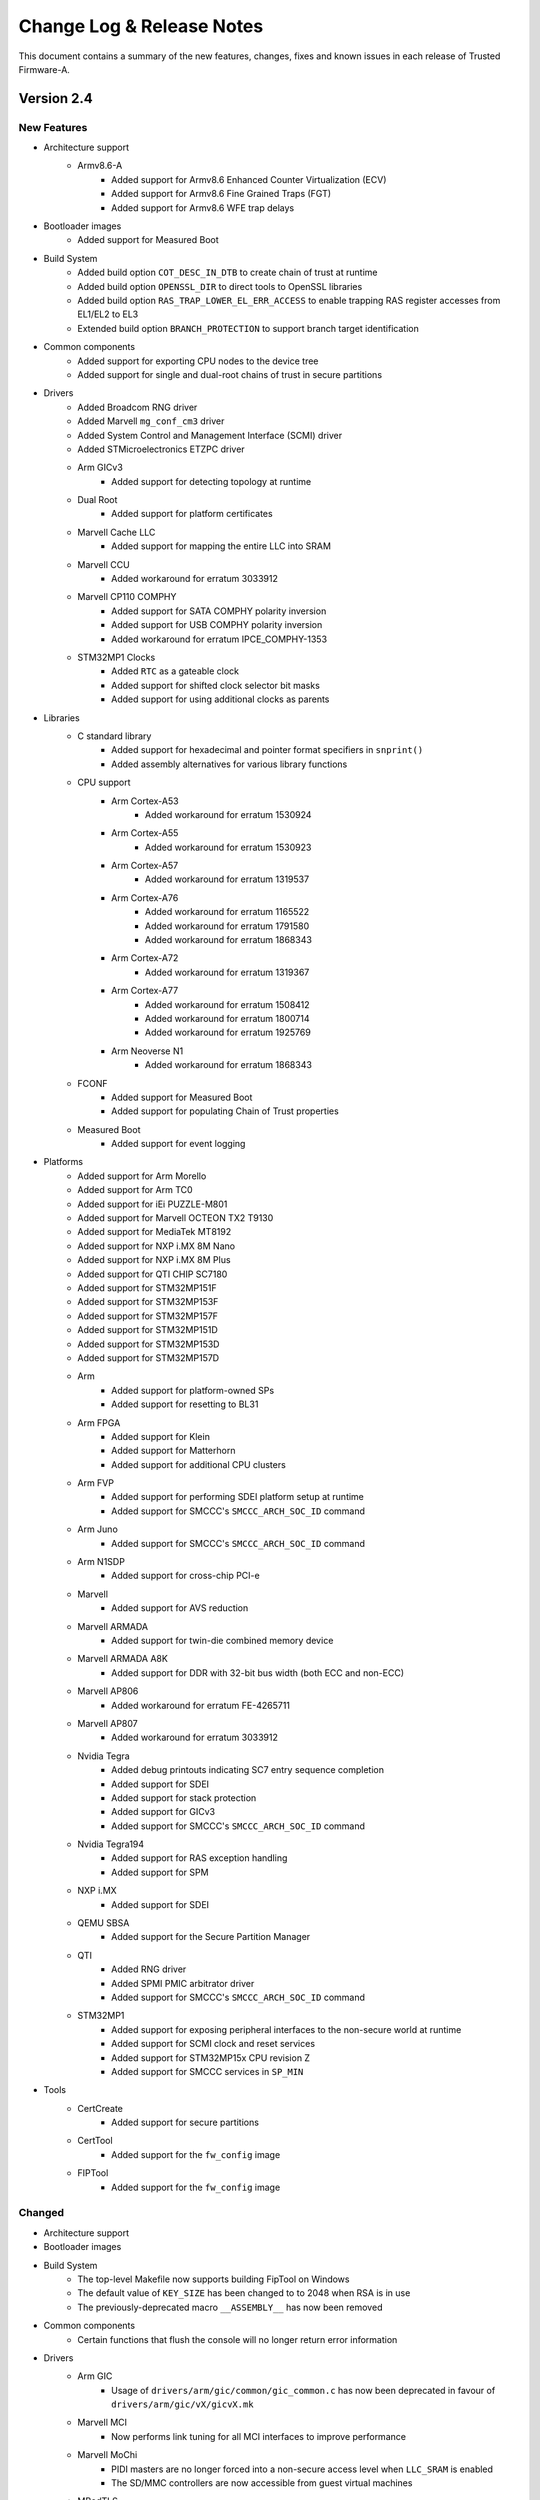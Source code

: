 Change Log & Release Notes
==========================

This document contains a summary of the new features, changes, fixes and known
issues in each release of Trusted Firmware-A.

Version 2.4
-----------

New Features
^^^^^^^^^^^^

- Architecture support
    - Armv8.6-A
        - Added support for Armv8.6 Enhanced Counter Virtualization (ECV)
        - Added support for Armv8.6 Fine Grained Traps (FGT)
        - Added support for Armv8.6 WFE trap delays

- Bootloader images
    - Added support for Measured Boot

- Build System
    - Added build option ``COT_DESC_IN_DTB`` to create chain of trust at runtime
    - Added build option ``OPENSSL_DIR`` to direct tools to OpenSSL libraries
    - Added build option ``RAS_TRAP_LOWER_EL_ERR_ACCESS`` to enable trapping RAS
      register accesses from EL1/EL2 to EL3
    - Extended build option ``BRANCH_PROTECTION`` to support branch target
      identification

- Common components
    - Added support for exporting CPU nodes to the device tree
    - Added support for single and dual-root chains of trust in secure
      partitions

- Drivers
    - Added Broadcom RNG driver
    - Added Marvell ``mg_conf_cm3`` driver
    - Added System Control and Management Interface (SCMI) driver
    - Added STMicroelectronics ETZPC driver

    - Arm GICv3
        - Added support for detecting topology at runtime

    - Dual Root
        - Added support for platform certificates

    - Marvell Cache LLC
        - Added support for mapping the entire LLC into SRAM

    - Marvell CCU
        - Added workaround for erratum 3033912

    - Marvell CP110 COMPHY
        - Added support for SATA COMPHY polarity inversion
        - Added support for USB COMPHY polarity inversion
        - Added workaround for erratum IPCE_COMPHY-1353

    - STM32MP1 Clocks
        - Added ``RTC`` as a gateable clock
        - Added support for shifted clock selector bit masks
        - Added support for using additional clocks as parents

- Libraries
    - C standard library
        - Added support for hexadecimal and pointer format specifiers in
          ``snprint()``
        - Added assembly alternatives for various library functions

    - CPU support
        - Arm Cortex-A53
            - Added workaround for erratum 1530924

        - Arm Cortex-A55
            - Added workaround for erratum 1530923

        - Arm Cortex-A57
            - Added workaround for erratum 1319537

        - Arm Cortex-A76
            - Added workaround for erratum 1165522
            - Added workaround for erratum 1791580
            - Added workaround for erratum 1868343

        - Arm Cortex-A72
            - Added workaround for erratum 1319367

        - Arm Cortex-A77
            - Added workaround for erratum 1508412
            - Added workaround for erratum 1800714
            - Added workaround for erratum 1925769

        - Arm Neoverse N1
            - Added workaround for erratum 1868343

    - FCONF
        - Added support for Measured Boot
        - Added support for populating Chain of Trust properties

    - Measured Boot
        - Added support for event logging

- Platforms
    - Added support for Arm Morello
    - Added support for Arm TC0
    - Added support for iEi PUZZLE-M801
    - Added support for Marvell OCTEON TX2 T9130
    - Added support for MediaTek MT8192
    - Added support for NXP i.MX 8M Nano
    - Added support for NXP i.MX 8M Plus
    - Added support for QTI CHIP SC7180
    - Added support for STM32MP151F
    - Added support for STM32MP153F
    - Added support for STM32MP157F
    - Added support for STM32MP151D
    - Added support for STM32MP153D
    - Added support for STM32MP157D

    - Arm
        - Added support for platform-owned SPs
        - Added support for resetting to BL31

    - Arm FPGA
        - Added support for Klein
        - Added support for Matterhorn
        - Added support for additional CPU clusters

    - Arm FVP
        - Added support for performing SDEI platform setup at runtime
        - Added support for SMCCC's ``SMCCC_ARCH_SOC_ID`` command

    - Arm Juno
        - Added support for SMCCC's ``SMCCC_ARCH_SOC_ID`` command

    - Arm N1SDP
        - Added support for cross-chip PCI-e

    - Marvell
        - Added support for AVS reduction

    - Marvell ARMADA
        - Added support for twin-die combined memory device

    - Marvell ARMADA A8K
        - Added support for DDR with 32-bit bus width (both ECC and non-ECC)

    - Marvell AP806
        - Added workaround for erratum FE-4265711

    - Marvell AP807
        - Added workaround for erratum 3033912

    - Nvidia Tegra
        - Added debug printouts indicating SC7 entry sequence completion
        - Added support for SDEI
        - Added support for stack protection
        - Added support for GICv3
        - Added support for SMCCC's ``SMCCC_ARCH_SOC_ID`` command

    - Nvidia Tegra194
        - Added support for RAS exception handling
        - Added support for SPM

    - NXP i.MX
        - Added support for SDEI

    - QEMU SBSA
        - Added support for the Secure Partition Manager

    - QTI
        - Added RNG driver
        - Added SPMI PMIC arbitrator driver
        - Added support for SMCCC's ``SMCCC_ARCH_SOC_ID`` command

    - STM32MP1
        - Added support for exposing peripheral interfaces to the non-secure
          world at runtime
        - Added support for SCMI clock and reset services
        - Added support for STM32MP15x CPU revision Z
        - Added support for SMCCC services in ``SP_MIN``

- Tools
    - CertCreate
        - Added support for secure partitions

    - CertTool
        - Added support for the ``fw_config`` image

    - FIPTool
        - Added support for the ``fw_config`` image

Changed
^^^^^^^

- Architecture support

- Bootloader images

- Build System
    - The top-level Makefile now supports building FipTool on Windows
    - The default value of ``KEY_SIZE`` has been changed to to 2048 when RSA is
      in use
    - The previously-deprecated macro ``__ASSEMBLY__`` has now been removed

- Common components
    - Certain functions that flush the console will no longer return error
      information

- Drivers
    - Arm GIC
        - Usage of ``drivers/arm/gic/common/gic_common.c`` has now been
          deprecated in favour of ``drivers/arm/gic/vX/gicvX.mk``

    - Marvell MCI
        - Now performs link tuning for all MCI interfaces to improve performance

    - Marvell MoChi
        - PIDI masters are no longer forced into a non-secure access level when
          ``LLC_SRAM`` is enabled
        - The SD/MMC controllers are now accessible from guest virtual machines

    - MBedTLS
        - Migrated to MBedTLS v2.24.0

    - STM32 FMC2 NAND
        - Adjusted FMC node bindings to include an EBI controller node

    - STM32 Reset
        - Added an optional timeout argument to assertion functions

    - STM32MP1 Clocks
        - Enabled several additional system clocks during initialization

- Libraries
    - CPU support
        - Renamed Cortex-Hercules to Cortex-A78
        - Renamed Cortex-Hercules AE to Cortex-A78 AE
        - Renamed Neoverse Zeus to Neoverse V1

- Platforms
    - Allwinner
        - Disabled non-secure access to PRCM power control registers

    - Arm
        - ``BL32_BASE`` is now platform-dependent when ``SPD_spmd`` is enabled
        - Added support for loading the Chain of Trust from the device tree
        - The firmware update check is now executed only once
        - NV-counter base addresses are now loaded from the device tree when
          ``COT_DESC_IN_DTB`` is enabled
        - Now loads and populates ``fw_config`` and ``tb_fw_config``
        - FConf population now occurs after caches have been enabled in order
          to reduce boot times

    - Arm Corstone-700
        - Platform support has been split into both an FVP and an FPGA variant

    - Arm FPGA
        - DTB and BL33 load addresses have been given sensible default values
        - Now reads generic timer counter frequency, GICD and GICR base
          addresses, and UART address from DT
        - Now treats the primary PL011 UART as an SBSA Generic UART

    - Arm FVP
        - Secure interrupt descriptions, UART parameters, clock frequencies and
          GICv3 parameters are now queried through FConf
        - UART parameters are now queried through the device tree
        - Added owner field to cactus secure partitions
        - Increased the maximum size of BL2 when the Chain of Trust is loaded
          from the device tree
        - Reduces the maximum size of BL31
        - The ``FVP_USE_SP804_TIMER`` and ``FVP_VE_USE_SP804_TIMER`` build
          options have been removed in favour of a common ``USE_SP804_TIMER``
          option
        - Added a third Cactus partition to manifests

    - Arm Juno
        - Increased the maximum size of BL2 when optimizations have not been
          applied
        - Reduced the maximum size of BL31 and BL32

    - Marvell AP807
        - Enabled snoop filters

    - Marvell ARMADA A3K
        - UART recovery images are now suffixed with ``.bin``

    - Marvell ARMADA A8K
        - Option ``BL31_CACHE_DISABLE`` is now disabled (``0``) by default

    - Nvidia Tegra
        - Added VPR resize supported check when processing video memory resize
          requests
        - Added SMMU verification to prevent potential issues caused by
          undetected corruption of the SMMU configuration during boot
        - The GIC CPU interface is now properly disabled after CPU off
        - The GICv2 sources list and the ``BL31_SIZE`` definition have been made
          platform-specific
        - The SPE driver will no longer flush the console when writing
          individual characters

    - Nvidia Tegra194
        - TZDRAM setup has been moved to platform-specific early boot handlers
        - Increased verbosity of debug prints for RAS SErrors
        - Support for powering down CPUs during CPU suspend has been removed
        - Now verifies firewall settings before using resources

    - TI K3
        - The UART number has been made configurable through ``K3_USART``

    - Rockchip RK3368
        - The maximum number of memory map regions has been increased to 20

    - Socionext Uniphier
        - The maximum size of BL33 has been increased to support larger
          bootloaders

    - STM32
        - Removed platform-specific DT functions in favour of using existing
          generic alternatives

    - STM32MP1
        - Increased verbosity of exception reports in debug builds
        - Device trees have been updated to align with the Linux kernel
        - Now uses the ETZPC driver to configure secure-aware interfaces for
          assignment to the non-secure world
        - Finished good variants have been added to the board identifier
          enumerations
        - Non-secure access to clocks and reset domains now depends on their
          state of registration
        - NEON is now disabled in ``SP_MIN``
        - The last page of ``SYSRAM`` is now used as SCMI shared memory
        - Checks to verify platform compatibility have been added to verify that
          an image is compatible with the chip ID of the running platform

    - QEMU SBSA
        - Removed support for Arm's Cortex-A53

- Services
    - Renamed SPCI to FF-A

- Tools
    - FIPTool
        - Now returns ``0`` on ``help`` and ``help <command>``

    - Marvell DoImage
        - Updated MBedTLS support to v2.8

    - SPTool
        - Now appends CertTool arguments

Resolved Issues
^^^^^^^^^^^^^^^

- Bootloader images
    - Fixed compilation errors for dual-root chains of trust caused by symbol
      collision

    - BL31
        - Fixed compilation errors on platforms with fewer than 4 cores caused
          by initialization code exceeding the end of the stacks
        - Fixed compilation errors when building a position-independent image

- Build System
    - Fixed invalid empty version strings
    - Fixed compilation errors on Windows caused by a non-portable architecture
      revision comparison

- Drivers
    - STM32 Flexible Memory Controller 2 (FMC2) NAND driver
        - Fixed runtime instability caused by incorrect error detection logic

    - STM32MP1 Clock driver
        - Fixed incorrectly-formatted log messages
        - Fixed runtime instability caused by improper clock gating procedures

    - STMicroelectronics Raw NAND driver
        - Fixed runtime instability caused by incorrect unit conversion when
          waiting for NAND readiness

- Libraries
    - AMU
        - Fixed timeout errors caused by excess error logging

    - EL3 Runtime
        - Fixed runtime instability caused by improper register save/restore
          routine in EL2

    - FCONF
        - Fixed failure to initialize GICv3 caused by overly-strict device tree
          requirements

    - Measured Boot
        - Fixed driver errors caused by a missing default value for the
          ``HASH_ALG`` build option

    - SPE
        - Fixed feature detection check that prevented CPUs supporting SVE from
          detecting support for SPE in the non-secure world

    - Translation Tables
        - Fixed various MISRA-C 2012 static analysis violations

- Platforms
    - Allwinner A64
        - Fixed USB issues on certain battery-powered device caused by
          improperly activated USB power rail

    - Arm
        - Fixed compilation errors caused by increase in BL2 size
        - Fixed compilation errors caused by missing Makefile dependencies to
          generated files when building the FIP
        - Fixed MISRA-C 2012 static analysis violations caused by unused
          structures in include directives intended to be feature-gated

    - Arm FPGA
        - Fixed initialization issues caused by incorrect MPIDR topology mapping
          logic

    - Arm RD-N1-edge
        - Fixed compilation errors caused by mismatched parentheses in Makefile

    - Arm SGI
        - Fixed crashes due to the flash memory used for cold reboot attack
          protection not being mapped

    - Intel Agilex
        - Fixed initialization issues caused by several compounding bugs

    - Marvell
        - Fixed compilation warnings caused by multiple Makefile inclusions

    - Marvell ARMADA A3K
        - Fixed boot issue in debug builds caused by checks on the BL33 load
          address that are not appropriate for this platform

    - Nvidia Tegra
        - Fixed incorrect delay timer reads
        - Fixed spurious interrupts in the non-secure world during cold boot
          caused by the arbitration bit in the memory controller not being
          cleared
        - Fixed faulty video memory resize sequence

    - Nvidia Tegra194
        - Fixed incorrect alignment of TZDRAM base address

    - NXP iMX8M
        - Fixed CPU hot-plug issues caused by race condition

    - STM32MP1
        - Fixed compilation errors in highly-parallel builds caused by incorrect
          Makefile dependencies

    - STM32MP157C-ED1
        - Fixed initialization issues caused by missing device tree hash node

    - Raspberry Pi 3
        - Fixed compilation errors caused by incorrect dependency ordering in
          Makefile

    - Rockchip
        - Fixed initialization issues caused by non-critical errors when parsing
          FDT being treated as critical

    - Rockchip RK3368
        - Fixed runtime instability caused by incorrect CPUID shift value

    - QEMU
        - Fixed compilation errors caused by incorrect dependency ordering in
          Makefile

    - QEMU SBSA
        - Fixed initialization issues caused by FDT exceeding reserved memory
          size

    - QTI
        - Fixed compilation errors caused by inclusion of a non-existent file

- Services
    - FF-A (previously SPCI)
        - Fixed SPMD aborts caused by incorrect behaviour when the manifest is
          page-aligned

- Tools
    - Fixed compilation issues when compiling tools from within their respective
      directories

    - FIPTool
        - Fixed command line parsing issues on Windows when using arguments
          whose names also happen to be a subset of another's

    - Marvell DoImage
        - Fixed PKCS signature verification errors at boot on some platforms
          caused by generation of misaligned images

Known Issues
^^^^^^^^^^^^

- Platforms
    - NVIDIA Tegra
        - Signed comparison compiler warnings occurring in libfdt are currently
          being worked around by disabling the warning for the platform until
          the underlying issue is resolved in libfdt

Version 2.3
-----------

New Features
^^^^^^^^^^^^

- Arm Architecture
   - Add support for Armv8.4-SecEL2 extension through the SPCI defined SPMD/SPMC
     components.

   - Build option to support EL2 context save and restore in the secure world
     (CTX_INCLUDE_EL2_REGS).

   - Add support for SMCCC v1.2 (introducing the new SMCCC_ARCH_SOC_ID SMC).
     Note that the support is compliant, but the SVE registers save/restore will
     be done as part of future S-EL2/SPM development.

- BL-specific
   - Enhanced BL2 bootloader flow to load secure partitions based on firmware
     configuration data (fconf).

   - Changes necessary to support SEPARATE_NOBITS_REGION feature

   - TSP and BL2_AT_EL3: Add Position Independent Execution ``PIE`` support

- Build System
   - Add support for documentation build as a target in Makefile

   - Add ``COT`` build option to select the chain of trust to use when the
     Trusted Boot feature is enabled (default: ``tbbr``).

   - Added creation and injection of secure partition packages into the FIP.

   - Build option to support SPMC component loading and run at S-EL1
     or S-EL2 (SPMD_SPM_AT_SEL2).

   - Enable MTE support

   - Enable Link Time Optimization in GCC

   - Enable -Wredundant-decls warning check

   - Makefile: Add support to optionally encrypt BL31 and BL32

   - Add support to pass the nt_fw_config DTB to OP-TEE.

   - Introduce per-BL ``CPPFLAGS``, ``ASFLAGS``, and ``LDFLAGS``

   - build_macros: Add CREATE_SEQ function to generate sequence of numbers

- CPU Support
   - cortex-a57: Enable higher performance non-cacheable load forwarding

   - Hercules: Workaround for Errata 1688305

   - Klein: Support added for Klein CPU

   - Matterhorn: Support added for Matterhorn CPU

- Drivers
   - auth: Add ``calc_hash`` function for hash calculation. Used for
     authentication of images when measured boot is enabled.

   - cryptocell: Add authenticated decryption framework, and support
     for CryptoCell-713 and CryptoCell-712 RSA 3K

   - gic600: Add support for multichip configuration and Clayton
   - gicv3: Introduce makefile, Add extended PPI and SPI range,
     Add support for probing multiple GIC Redistributor frames
   - gicv4: Add GICv4 extension for GIC driver

   - io: Add an IO abstraction layer to load encrypted firmwares

   - mhu: Derive doorbell base address

   - mtd: Add SPI-NOR, SPI-NAND, SPI-MEM, and raw NAND framework

   - scmi: Allow use of multiple SCMI channels

   - scu: Add a driver for snoop control unit

- Libraries
   - coreboot: Add memory range parsing and use generic base address

   - compiler_rt: Import popcountdi2.c and popcountsi2.c files,
     aeabi_ldivmode.S file and dependencies

   - debugFS: Add DebugFS functionality

   - el3_runtime: Add support for enabling S-EL2

   - fconf: Add Firmware Configuration Framework (fconf) (experimental).

   - libc: Add memrchr function

   - locks: bakery: Use is_dcache_enabled() helper and add a DMB to
     the 'read_cache_op' macro

   - psci: Add support to enable different personality of the same soc.

   - xlat_tables_v2: Add support to pass shareability attribute for
     normal memory region, use get_current_el_maybe_constant() in
     is_dcache_enabled(), read-only xlat tables for BL31 memory, and
     add enable_mmu()

- New Platforms Support
   - arm/arm_fpga: New platform support added for FPGA

   - arm/rddaniel: New platform support added for rd-daniel platform

   - brcm/stingray: New platform support added for Broadcom stingray platform

   - nvidia/tegra194: New platform support for Nvidia Tegra194 platform

- Platforms
   - allwinner: Implement PSCI system suspend using SCPI, add a msgbox
     driver for use with SCPI, and reserve and map space for the SCP firmware
   - allwinner: axp: Add AXP805 support
   - allwinner: power: Add DLDO4 power rail

   - amlogic: axg: Add a build flag when using ATOS as BL32 and support for
     the A113D (AXG) platform

   - arm/a5ds: Add ethernet node and L2 cache node in devicetree

   - arm/common: Add support for the new `dualroot` chain of trust
   - arm/common: Add support for SEPARATE_NOBITS_REGION
   - arm/common: Re-enable PIE when RESET_TO_BL31=1
   - arm/common: Allow boards to specify second DRAM Base address
     and to define PLAT_ARM_TZC_FILTERS

   - arm/cornstone700: Add support for mhuv2 and stack protector

   - arm/fvp: Add support for fconf in BL31 and SP_MIN. Populate power
     domain desciptor dynamically by leveraging fconf APIs.
   - arm/fvp: Add Cactus/Ivy Secure Partition information and use two
     instances of Cactus at S-EL1
   - arm/fvp: Add support to run BL32 in TDRAM and BL31 in secure DRAM
   - arm/fvp: Add support for GICv4 extension and BL2 hash calculation in BL1

   - arm/n1sdp: Setup multichip gic routing table, update platform macros
     for dual-chip setup, introduce platform information SDS region, add
     support to update presence of External LLC, and enable the
     NEOVERSE_N1_EXTERNAL_LLC flag

   - arm/rdn1edge: Add support for dual-chip configuration and use
     CREATE_SEQ helper macro to compare chip count

   - arm/sgm: Always use SCMI for SGM platforms
   - arm/sgm775: Add support for dynamic config using fconf

   - arm/sgi: Add multi-chip mode parameter in HW_CONFIG dts, macros for
     remote chip device region, chip_id and multi_chip_mode to platform
     variant info, and introduce number of chips macro

   - brcm: Add BL2 and BL31 support common across Broadcom platforms
   - brcm: Add iproc SPI Nor flash support, spi driver, emmc driver,
     and support to retrieve plat_toc_flags

   - hisilicon: hikey960: Enable system power off callback

   - intel: Enable bridge access, SiP SMC secure register access, and uboot
     entrypoint support
   - intel: Implement platform specific system reset 2
   - intel: Introduce mailbox response length handling

   - imx: console: Use CONSOLE_T_BASE for UART base address and generic console_t
     data structure
   - imx8mm: Provide uart base as build option and add the support for opteed spd
     on imx8mq/imx8mm
   - imx8qx: Provide debug uart num as build
   - imx8qm: Apply clk/pinmux configuration for DEBUG_CONSOLE and provide debug
     uart num as build param

   - marvell: a8k: Implement platform specific power off and add support
     for loading MG CM3 images

   - mediatek: mt8183: Add Vmodem/Vcore DVS init level

   - qemu: Support optional encryption of BL31 and BL32 images
     and ARM_LINUX_KERNEL_AS_BL33 to pass FDT address
   - qemu: Define ARMV7_SUPPORTS_VFP
   - qemu: Implement PSCI_CPU_OFF and qemu_system_off via semihosting

   - renesas: rcar_gen3: Add new board revision for M3ULCB

   - rockchip: Enable workaround for erratum 855873, claim a macro to enable
     hdcp feature for DP, enable power domains of rk3399 before reset, add
     support for UART3 as serial output, and initialize reset and poweroff
     GPIOs with known invalid value

   - rpi: Implement PSCI CPU_OFF, use MMIO accessor, autodetect Mini-UART
     vs. PL011 configuration, and allow using PL011 UART for RPi3/RPi4
   - rpi3: Include GPIO driver in all BL stages and use same "clock-less"
     setup scheme as RPi4
   - rpi3/4: Add support for offlining CPUs

   - st: stm32mp1: platform.mk: Support generating multiple images in one build,
     migrate to implicit rules, derive map file name from target name, generate
     linker script with fixed name, and use PHONY for the appropriate targets
   - st: stm32mp1: Add support for SPI-NOR, raw NAND, and SPI-NAND boot device,
     QSPI, FMC2 driver
   - st: stm32mp1: Use stm32mp_get_ddr_ns_size() function, set XN attribute for
     some areas in BL2, dynamically map DDR later and non-cacheable during its
     test, add a function to get non-secure DDR size, add DT helper for reg by
     name, and add compilation flags for boot devices

   - socionext: uniphier: Turn on ENABLE_PIE

   - ti: k3: Add PIE support

   - xilinx: versal: Add set wakeup source, client wakeup, query data, request
     wakeup, PM_INIT_FINALIZE, PM_GET_TRUSTZONE_VERSION, PM IOCTL, support for
     suspend related, and Get_ChipID APIs
   - xilinx: versal: Implement power down/restart related EEMI, SMC handler for
     EEMI, PLL related PM, clock related PM, pin control related PM, reset related
     PM, device related PM , APIs
   - xilinx: versal: Enable ipi mailbox service
   - xilinx: versal: Add get_api_version support and support to send PM API to PMC
     using IPI
   - xilinx: zynqmp: Add checksum support for IPI data, GET_CALLBACK_DATA
     function, support to query max divisor, CLK_SET_RATE_PARENT in gem clock
     node, support for custom type flags, LPD WDT clock to the pm_clock structure,
     idcodes for new RFSoC silicons ZU48DR and ZU49DR, and id for new RFSoC device
     ZU39DR

- Security
   - Use Speculation Barrier instruction for v8.5+ cores

   - Add support for optional firmware encryption feature (experimental).

   - Introduce a new `dualroot` chain of trust.

   - aarch64: Prevent speculative execution past ERET
   - aarch32: Stop speculative execution past exception returns.

- SPCI
   - Introduced the Secure Partition Manager Dispatcher (SPMD) component as a
     new standard service.

- Tools
   - cert_create: Introduce CoT build option and TBBR CoT makefile,
     and define the dualroot CoT

   - encrypt_fw: Add firmware authenticated encryption tool

   - memory: Add show_memory script that prints a representation
     of the memory layout for the latest build

Changed
^^^^^^^

- Arm Architecture
   - PIE: Make call to GDT relocation fixup generalized

- BL-Specific
   - Increase maximum size of BL2 image

   - BL31: Discard .dynsym .dynstr .hash sections to make ENABLE_PIE work
   - BL31: Split into two separate memory regions

   - Unify BL linker scripts and reduce code duplication.

- Build System
   - Changes to drive cert_create for dualroot CoT

   - Enable -Wlogical-op always

   - Enable -Wshadow always

   - Refactor the warning flags

   - PIE: Pass PIE options only to BL31

   - Reduce space lost to object alignment

   - Set lld as the default linker for Clang builds

   - Remove -Wunused-const-variable and -Wpadded warning

   - Remove -Wmissing-declarations warning from WARNING1 level

- Drivers
   - authentication: Necessary fix in drivers to upgrade to mbedtls-2.18.0

   - console: Integrate UART base address in generic console_t

   - gicv3: Change API for GICR_IPRIORITYR accessors and separate
     GICD and GICR accessor functions

   - io: Change seek offset to signed long long and panic in case
     of io setup failure

   - smmu: SMMUv3: Changed retry loop to delay timer

   - tbbr: Reduce size of hash and ECDSA key buffers when possible

- Library Code
   - libc: Consolidate the size_t, unified, and NULL definitions,
     and unify intmax_t and uintmax_t on AArch32/64

   - ROMLIB: Optimize memory layout when ROMLIB is used

   - xlat_tables_v2: Use ARRAY_SIZE in REGISTER_XLAT_CONTEXT_FULL_SPEC,
     merge REGISTER_XLAT_CONTEXT_{FULL_SPEC,RO_BASE_TABLE},
     and simplify end address checks in mmap_add_region_check()

- Platforms
   - allwinner: Adjust SRAM A2 base to include the ARISC vectors, clean up MMU
     setup, reenable USE_COHERENT_MEM, remove unused include path, move the
     NOBITS region to SRAM A1, convert AXP803 regulator setup code into a driver,
     enable clock before resetting I2C/RSB
   - allwinner: h6: power: Switch to using the AXP driver
   - allwinner: a64: power: Use fdt_for_each_subnode, remove obsolete register
     check, remove duplicate DT check, and make sunxi_turn_off_soc static
   - allwinner: Build PMIC bus drivers only in BL31, clean up PMIC-related error
     handling, and synchronize PMIC enumerations

   - arm/a5ds: Change boot address to point to DDR address

   - arm/common: Check for out-of-bound accesses in the platform io policies

   - arm/corstone700: Updating the kernel arguments to support initramfs,
     use fdts DDR memory and XIP rootfs, and set UART clocks to 32MHz

   - arm/fvp: Modify multithreaded dts file of DynamIQ FVPs, slightly bump
     the stack size for bl1 and bl2, remove re-definition of topology related
     build options, stop reclaiming init code with Clang builds, and map only
     the needed DRAM region statically in BL31/SP_MIN

   - arm/juno: Maximize space allocated to SCP_BL2

   - arm/sgi: Bump bl1 RW limit, mark remote chip shared ram as non-cacheable,
     move GIC related constants to board files, include AFF3 affinity in core
     position calculation, move bl31_platform_setup to board file, and move
     topology information to board folder

   - common: Refactor load_auth_image_internal().

   - hisilicon: Remove uefi-tools in hikey and hikey960 documentation

   - intel: Modify non secure access function, BL31 address mapping, mailbox's
     get_config_status, and stratix10 BL31 parameter handling
   - intel: Remove un-needed checks for qspi driver r/w and s10 unused source code
   - intel: Change all global sip function to static
   - intel: Refactor common platform code
   - intel: Create SiP service header file


   - marvell: armada: scp_bl2: Allow loading up to 8 images
   - marvell: comphy-a3700: Support SGMII COMPHY power off and fix USB3
     powering on when on lane 2
   - marvell: Consolidate console register calls

   - mediatek: mt8183: Protect 4GB~8GB dram memory, refine GIC driver for
     low power scenarios, and switch PLL/CLKSQ/ck_off/axi_26m control to SPM

   - qemu: Update flash address map to keep FIP in secure FLASH0

   - renesas: rcar_gen3: Update IPL and Secure Monitor Rev.2.0.6, update DDR
     setting for H3, M3, M3N, change fixed destination address of BL31 and BL32,
     add missing #{address,size}-cells into generated DT, pass DT to OpTee OS,
     and move DDR drivers out of staging

   - rockchip: Make miniloader ddr_parameter handling optional, cleanup securing
     of ddr regions, move secure init to separate file, use base+size for secure
     ddr regions, bring TZRAM_SIZE values in lined, and prevent macro expansion
     in paths

   - rpi: Move plat_helpers.S to common
   - rpi3: gpio: Simplify GPIO setup
   - rpi4: Skip UART initialisation

   - st: stm32m1: Use generic console_t data structure, remove second
     QSPI flash instance, update for FMC2 pin muxing, and reduce MAX_XLAT_TABLES
     to 4

   - socionext: uniphier: Make on-chip SRAM and I/O register regions configurable
   - socionext: uniphier: Make PSCI related, counter control, UART, pinmon, NAND
     controller, and eMMC controller base addresses configurable
   - socionext: uniphier: Change block_addressing flag and the return value type
     of .is_usb_boot() to bool
   - socionext: uniphier: Run BL33 at EL2, call uniphier_scp_is_running() only
     when on-chip STM is supported, define PLAT_XLAT_TABLES_DYNAMIC only for BL2,
     support read-only xlat tables, use enable_mmu() in common function, shrink
     UNIPHIER_ROM_REGION_SIZE, prepare uniphier_soc_info() for next SoC, extend
     boot device detection for future SoCs, make all BL images completely
     position-independent, make uniphier_mmap_setup() work with PIE, pass SCP
     base address as a function parameter, set buffer offset and length for
     io_block dynamically, and use more mmap_add_dynamic_region() for loading
     images

   - spd/trusty: Disable error messages seen during boot, allow gic base to be
     specified with GICD_BASE, and allow getting trusty memsize from BL32_MEM_SIZE
     instead of TSP_SEC_MEM_SIZE

   - ti: k3: common: Enable ARM cluster power down and rename device IDs to
     be more consistent
   - ti: k3: drivers: ti_sci: Put sequence number in coherent memory and
     remove indirect structure of const data

   - xilinx: Move ipi mailbox svc to xilinx common
   - xilinx: zynqmp: Use GIC framework for warm restart
   - xilinx: zynqmp: pm: Move custom clock flags to typeflags, remove
     CLK_TOPSW_LSBUS from invalid clock list and rename FPD WDT clock ID
   - xilinx: versal: Increase OCM memory size for DEBUG builds and adjust
     cpu clock, Move versal_def.h and versal_private to include directory

- Tools
   - sptool: Updated sptool to accomodate building secure partition packages.

Resolved Issues
^^^^^^^^^^^^^^^

- Arm Architecture
   - Fix crash dump for lower EL

- BL-Specific
   - Bug fix: Protect TSP prints with lock

   - Fix boot failures on some builds linked with ld.lld.

- Build System
   - Fix clang build if CC is not in the path.

   - Fix 'BL stage' comment for build macros

- Code Quality
   - coverity: Fix various MISRA violations including null pointer violations,
     C issues in BL1/BL2/BL31 and FDT helper functions, using boolean essential,
     type, and removing unnecessary header file and comparisons to LONG_MAX in
     debugfs devfip

   - Based on coding guidelines, replace all `unsigned long` depending on if
     fixed based on AArch32 or AArch64.

   - Unify type of "cpu_idx" and Platform specific defines across PSCI module.

- Drivers
   - auth: Necessary fix in drivers to upgrade to mbedtls-2.18.0

   - delay_timer: Fix non-standard frequency issue in udelay

   - gicv3: Fix compiler dependent behavior
   - gic600: Fix include ordering according to the coding style and power up sequence

- Library Code
   - el3_runtime: Fix stack pointer maintenance on EA handling path,
     fixup 'cm_setup_context' prototype, and adds TPIDR_EL2 register
     to the context save restore routines

   - libc: Fix SIZE_MAX on AArch32

   - locks: T589: Fix insufficient ordering guarantees in bakery lock

   - pmf: Fix 'tautological-constant-compare' error, Make the runtime
     instrumentation work on AArch32, and Simplify PMF helper macro
     definitions across header files

   - xlat_tables_v2: Fix assembler warning of PLAT_RO_XLAT_TABLES

- Platforms
   - allwinner: Fix H6 GPIO and CCU memory map addresses and incorrect ARISC
     code patch offset check

   - arm/a5ds: Correct system freq and Cache Writeback Granule, and cleanup
     enable-method in devicetree

   - arm/fvp: Fix incorrect GIC mapping, BL31 load address and image size
     for RESET_TO_BL31=1, topology description of cpus for DynamIQ based
     FVP, and multithreaded FVP power domain tree
   - arm/fvp: spm-mm: Correcting instructions to build SPM for FVP

   - arm/common: Fix ROTPK hash generation for ECDSA encryption, BL2 bug in
     dynamic configuration initialisation, and current RECLAIM_INIT_CODE behavior

   - arm/rde1edge: Fix incorrect topology tree description

   - arm/sgi: Fix the incorrect check for SCMI channel ID

   - common: Flush dcache when storing timestamp

   - intel: Fix UEFI decompression issue, memory calibration, SMC SIP service,
     mailbox config return status, mailbox driver logic, FPGA manager on
     reconfiguration, and mailbox send_cmd issue

   - imx: Fix shift-overflow errors, the rdc memory region slot's offset,
     multiple definition of ipc_handle, missing inclusion of cdefs.h, and
     correct the SGIs that used for secure interrupt

   - mediatek: mt8183: Fix AARCH64 init fail on CPU0

   - rockchip: Fix definition of struct param_ddr_usage

   - rpi4: Fix documentation of armstub config entry

   - st: Correct io possible NULL pointer dereference and device_size type,
     nand xor_ecc.val assigned value, static analysis tool issues, and fix
     incorrect return value and correctly check pwr-regulators node

   - xilinx: zynqmp: Correct syscnt freq for QEMU and fix clock models
     and IDs of GEM-related clocks

Known Issues
^^^^^^^^^^^^

- Build System
   - dtb: DTB creation not supported when building on a Windows host.

     This step in the build process is skipped when running on a Windows host. A
     known issue from the 1.6 release.

   - Intermittent assertion firing `ASSERT: services/spd/tspd/tspd_main.c:105`

- Coverity
   - Intermittent Race condition in Coverity Jenkins Build Job

- Platforms
   - arm/juno: System suspend from Linux does not function as documented in the
     user guide

     Following the instructions provided in the user guide document does not
     result in the platform entering system suspend state as expected. A message
     relating to the hdlcd driver failing to suspend will be emitted on the
     Linux terminal.

   - mediatek/mt6795: This platform does not build in this release

Version 2.2
-----------

New Features
^^^^^^^^^^^^

- Architecture
   - Enable Pointer Authentication (PAuth) support for Secure World
       - Adds support for ARMv8.3-PAuth in BL1 SMC calls and
         BL2U image for firmware updates.

   - Enable Memory Tagging Extension (MTE) support in both secure and non-secure
     worlds

       - Adds support for the new Memory Tagging Extension arriving in
         ARMv8.5. MTE support is now enabled by default on systems that
         support it at EL0.
       - To enable it at ELx for both the non-secure and the secure
         world, the compiler flag ``CTX_INCLUDE_MTE_REGS`` includes register
         saving and restoring when necessary in order to prevent information
         leakage between the worlds.

   - Add support for Branch Target Identification (BTI)

- Build System
   - Modify FVP makefile for CPUs that support both AArch64/32

   - AArch32: Allow compiling with soft-float toolchain

   - Makefile: Add default warning flags

   - Add Makefile check for PAuth and AArch64

   - Add compile-time errors for HW_ASSISTED_COHERENCY flag

   - Apply compile-time check for AArch64-only CPUs

   - build_macros: Add mechanism to prevent bin generation.

   - Add support for default stack-protector flag

   - spd: opteed: Enable NS_TIMER_SWITCH

   - plat/arm: Skip BL2U if RESET_TO_SP_MIN flag is set

   - Add new build option to let each platform select which implementation of spinlocks
     it wants to use

- CPU Support
   - DSU: Workaround for erratum 798953 and 936184

   - Neoverse N1: Force cacheable atomic to near atomic
   - Neoverse N1: Workaround for erratum 1073348, 1130799, 1165347, 1207823,
     1220197, 1257314, 1262606, 1262888, 1275112, 1315703, 1542419

   - Neoverse Zeus: Apply the MSR SSBS instruction

   - cortex-Hercules/HerculesAE: Support added for Cortex-Hercules and
     Cortex-HerculesAE CPUs
   - cortex-Hercules/HerculesAE: Enable AMU for Cortex-Hercules and Cortex-HerculesAE

   - cortex-a76AE: Support added for Cortex-A76AE CPU
   - cortex-a76: Workaround for erratum 1257314, 1262606, 1262888, 1275112,
     1286807

   - cortex-a65/a65AE: Support added for  Cortex-A65 and  Cortex-A65AE CPUs
   - cortex-a65: Enable AMU for  Cortex-A65

   - cortex-a55: Workaround for erratum 1221012

   - cortex-a35: Workaround for erratum 855472

   - cortex-a9: Workaround for erratum 794073

- Drivers
   - console: Allow the console to register multiple times

   - delay: Timeout detection support

   - gicv3: Enabled multi-socket GIC redistributor frame discovery and migrated
     ARM platforms to the new API

       - Adds ``gicv3_rdistif_probe`` function that delegates the responsibility
         of discovering the corresponding redistributor base frame to each CPU
         itself.

   - sbsa: Add SBSA watchdog driver

   - st/stm32_hash: Add HASH driver

   - ti/uart: Add an AArch32 variant

- Library at ROM (romlib)
   - Introduce BTI support in Library at ROM (romlib)

- New Platforms Support
   - amlogic: g12a: New platform support added for the S905X2 (G12A) platform
   - amlogic: meson/gxl: New platform support added for Amlogic Meson
     S905x (GXL)

   - arm/a5ds: New platform support added for A5 DesignStart

   - arm/corstone: New platform support added for Corstone-700

   - intel: New platform support added for Agilex

   - mediatek:  New platform support added for MediaTek mt8183

   - qemu/qemu_sbsa: New platform support added for QEMU SBSA platform

   - renesas/rcar_gen3: plat: New platform support added for D3

   - rockchip: New platform support added for px30
   - rockchip: New platform support added for rk3288

   - rpi: New platform support added for Raspberry Pi 4

- Platforms
   - arm/common: Introduce wrapper functions to setup secure watchdog

   - arm/fvp: Add Delay Timer driver to BL1 and BL31 and option for defining
     platform DRAM2 base
   - arm/fvp: Add Linux DTS files for 32 bit threaded FVPs

   - arm/n1sdp: Add code for DDR ECC enablement and BL33 copy to DDR, Initialise CNTFRQ
     in Non Secure CNTBaseN

   - arm/juno: Use shared mbedtls heap between BL1 and BL2 and add basic support for
     dynamic config

   - imx: Basic support for PicoPi iMX7D, rdc module init, caam module init,
     aipstz init, IMX_SIP_GET_SOC_INFO, IMX_SIP_BUILDINFO added

   - intel: Add ncore ccu driver

   - mediatek/mt81*: Use new bl31_params_parse() helper

   - nvidia: tegra: Add support for multi console interface

   - qemu/qemu_sbsa: Adding memory mapping for both FLASH0/FLASH1
   - qemu: Added gicv3 support, new console interface in AArch32, and sub-platforms

   - renesas/rcar_gen3: plat: Add R-Car V3M support, new board revision for H3ULCB, DBSC4
     setting before self-refresh mode

   - socionext/uniphier: Support console based on  multi-console

   - st: stm32mp1: Add OP-TEE, Avenger96, watchdog, LpDDR3, authentication support
     and general SYSCFG management

   - ti/k3: common: Add support for J721E, Use coherent memory for shared data, Trap all
     asynchronous bus errors to EL3

   - xilinx/zynqmp: Add support for multi console interface, Initialize IPI table from
     zynqmp_config_setup()

- PSCI
   - Adding new optional PSCI hook ``pwr_domain_on_finish_late``
      - This PSCI hook ``pwr_domain_on_finish_late`` is similar to
        ``pwr_domain_on_finish`` but is guaranteed to be invoked when the
        respective core and cluster are participating in coherency.

- Security
   - Speculative Store Bypass Safe (SSBS): Further enhance protection against Spectre
     variant 4 by disabling speculative loads/stores (SPSR.SSBS bit) by default.

   - UBSAN support and handlers
      - Adds support for the Undefined Behaviour sanitizer. There are two types of
        support offered - minimalistic trapping support which essentially immediately
        crashes on undefined behaviour and full support with full debug messages.

- Tools
   - cert_create: Add support for bigger RSA key sizes (3KB and 4KB),
     previously the maximum size was 2KB.

   - fiptool: Add support to build fiptool on Windows.


Changed
^^^^^^^

- Architecture
   - Refactor ARMv8.3 Pointer Authentication support code

   - backtrace: Strip PAC field when PAUTH is enabled

   - Prettify crash reporting output on AArch64.

   - Rework smc_unknown return code path in smc_handler
      - Leverage the existing ``el3_exit()`` return routine for smc_unknown return
        path rather than a custom set of instructions.

- BL-Specific
   - Invalidate dcache build option for BL2 entry at EL3

   - Add missing support for BL2_AT_EL3 in XIP memory

- Boot Flow
   - Add helper to parse BL31 parameters (both versions)

   - Factor out cross-BL API into export headers suitable for 3rd party code

   - Introduce lightweight BL platform parameter library

- Drivers
   - auth: Memory optimization for Chain of Trust (CoT) description

   - bsec: Move bsec_mode_is_closed_device() service to platform

   - cryptocell: Move Cryptocell specific API into driver

   - gicv3: Prevent pending G1S interrupt from becoming G0 interrupt

   - mbedtls: Remove weak heap implementation

   - mmc: Increase delay between ACMD41 retries
   - mmc: stm32_sdmmc2: Correctly manage block size
   - mmc: stm32_sdmmc2: Manage max-frequency property from DT

   - synopsys/emmc: Do not change FIFO TH as this breaks some platforms
   - synopsys: Update synopsys drivers to not rely on undefined overflow behaviour

   - ufs: Extend the delay after reset to wait for some slower chips

- Platforms
   - amlogic/meson/gxl: Remove BL2 dependency from BL31

   - arm/common: Shorten the Firmware Update (FWU) process

   - arm/fvp: Remove GIC initialisation from secondary core cold boot

   - arm/sgm: Temporarily disable shared Mbed TLS heap for SGM

   - hisilicon: Update hisilicon drivers to not rely on undefined overflow behaviour

   - imx: imx8: Replace PLAT_IMX8* with PLAT_imx8*, remove duplicated linker symbols and
     deprecated code include, keep only IRQ 32 unmasked, enable all power domain by default

   - marvell: Prevent SError accessing PCIe link, Switch to xlat_tables_v2, do not rely on
     argument passed via smc, make sure that comphy init will use correct address

   - mediatek: mt8173: Refactor RTC and PMIC drivers
   - mediatek: mt8173: Apply MULTI_CONSOLE framework

   - nvidia: Tegra: memctrl_v2: fix "overflow before widen" coverity issue

   - qemu: Simplify the image size calculation, Move and generalise FDT PSCI fixup, move
     gicv2 codes to separate file

   - renesas/rcar_gen3: Convert to multi-console API, update QoS setting, Update IPL and
     Secure Monitor Rev2.0.4, Change to restore timer counter value at resume, Update DDR
     setting rev.0.35, qos: change subslot cycle, Change periodic write DQ training option.

   - rockchip: Allow SOCs with undefined wfe check bits, Streamline and complete UARTn_BASE
     macros, drop rockchip-specific imported linker symbols for bl31, Disable binary generation
     for all SOCs, Allow console device to be set by DTB, Use new bl31_params_parse functions

   - rpi/rpi3: Move shared rpi3 files into common directory

   - socionext/uniphier: Set CONSOLE_FLAG_TRANSLATE_CRLF and clean up console driver
   - socionext/uniphier: Replace DIV_ROUND_UP() with div_round_up() from utils_def.h

   - st/stm32mp: Split stm32mp_io_setup function, move stm32_get_gpio_bank_clock() to private
     file, correctly handle Clock Spreading Generator, move oscillator functions to generic file,
     realign device tree files with internal devs, enable RTCAPB clock for dual-core chips, use a
     common function to check spinlock is available, move check_header() to common code

   - ti/k3: Enable SEPARATE_CODE_AND_RODATA by default, Remove shared RAM space,
     Drop _ADDRESS from K3_USART_BASE to match other defines, Remove MSMC port
     definitions, Allow USE_COHERENT_MEM for K3, Set L2 latency on A72 cores

- PSCI
   - PSCI: Lookup list of parent nodes to lock only once

- Secure Partition Manager (SPM): SPCI Prototype
   - Fix service UUID lookup

   - Adjust size of virtual address space per partition

   - Refactor xlat context creation

   - Move shim layer to TTBR1_EL1

   - Ignore empty regions in resource description

- Security
   - Refactor SPSR initialisation code

   - SMMUv3: Abort DMA transactions
      - For security DMA should be blocked at the SMMU by default unless explicitly
        enabled for a device. SMMU is disabled after reset with all streams bypassing
        the SMMU, and abortion of all incoming transactions implements a default deny
        policy on reset.
      - Moves ``bl1_platform_setup()`` function from arm_bl1_setup.c to FVP platforms'
        fvp_bl1_setup.c and fvp_ve_bl1_setup.c files.

- Tools
   - cert_create: Remove RSA PKCS#1 v1.5 support


Resolved Issues
^^^^^^^^^^^^^^^

- Architecture
   - Fix the CAS spinlock implementation by adding a missing DSB in ``spin_unlock()``

   - AArch64: Fix SCTLR bit definitions
      - Removes incorrect ``SCTLR_V_BIT`` definition and adds definitions for
        ARMv8.3-Pauth `EnIB`, `EnDA` and `EnDB` bits.

   - Fix restoration of PAuth context
      - Replace call to ``pauth_context_save()`` with ``pauth_context_restore()`` in
        case of unknown SMC call.

- BL-Specific Issues
   - Fix BL31 crash reporting on AArch64 only platforms

- Build System
   - Remove several warnings reported with W=2 and W=1

- Code Quality Issues
   - SCTLR and ACTLR are 32-bit for AArch32 and 64-bit for AArch64
   - Unify type of "cpu_idx" across PSCI module.
   - Assert if power level value greater then PSCI_INVALID_PWR_LVL
   - Unsigned long should not be used as per coding guidelines
   - Reduce the number of memory leaks in cert_create
   - Fix type of cot_desc_ptr
   - Use explicit-width data types in AAPCS parameter structs
   - Add python configuration for editorconfig
   - BL1: Fix type consistency

   - Enable -Wshift-overflow=2 to check for undefined shift behavior
   - Updated upstream platforms to not rely on undefined overflow behaviour

- Coverity Quality Issues
   - Remove GGC ignore -Warray-bounds
   - Fix Coverity #261967, Infinite loop
   - Fix Coverity #343017, Missing unlock
   - Fix Coverity #343008, Side affect in assertion
   - Fix Coverity #342970, Uninitialized scalar variable

- CPU Support
   - cortex-a12: Fix MIDR mask

- Drivers
   - console: Remove Arm console unregister on suspend

   - gicv3: Fix support for full SPI range

   - scmi: Fix wrong payload length

- Library Code
   - libc: Fix sparse warning for __assert()

   - libc: Fix memchr implementation

- Platforms
   - rpi: rpi3: Fix compilation error when stack protector is enabled

   - socionext/uniphier: Fix compilation fail for SPM support build config

   - st/stm32mp1: Fix TZC400 configuration against non-secure DDR

   - ti/k3: common: Fix RO data area size calculation

- Security
   - AArch32: Disable Secure Cycle Counter
      - Changes the implementation for disabling Secure Cycle Counter.
        For ARMv8.5 the counter gets disabled by setting ``SDCR.SCCD`` bit on
        CPU cold/warm boot. For the earlier architectures PMCR register is
        saved/restored on secure world entry/exit from/to Non-secure state,
        and cycle counting gets disabled by setting PMCR.DP bit.
   - AArch64: Disable Secure Cycle Counter
      - For ARMv8.5 the counter gets disabled by setting ``MDCR_El3.SCCD`` bit on
        CPU cold/warm boot. For the earlier architectures PMCR_EL0 register is
        saved/restored on secure world entry/exit from/to Non-secure state,
        and cycle counting gets disabled by setting PMCR_EL0.DP bit.

Deprecations
^^^^^^^^^^^^

- Common Code
   - Remove MULTI_CONSOLE_API flag and references to it

   - Remove deprecated `plat_crash_console_*`

   - Remove deprecated interfaces `get_afflvl_shift`, `mpidr_mask_lower_afflvls`, `eret`

   - AARCH32/AARCH64 macros are now deprecated in favor of ``__aarch64__``

   - ``__ASSEMBLY__`` macro is now deprecated in favor of ``__ASSEMBLER__``

- Drivers
   - console: Removed legacy console API
   - console: Remove deprecated finish_console_register

   - tzc: Remove deprecated types `tzc_action_t` and `tzc_region_attributes_t`

- Secure Partition Manager (SPM):
   - Prototype SPCI-based SPM (services/std_svc/spm) will be replaced with alternative
     methods of secure partitioning support.

Known Issues
^^^^^^^^^^^^

- Build System Issues
   - dtb: DTB creation not supported when building on a Windows host.

     This step in the build process is skipped when running on a Windows host. A
     known issue from the 1.6 release.

- Platform Issues
   - arm/juno: System suspend from Linux does not function as documented in the
     user guide

     Following the instructions provided in the user guide document does not
     result in the platform entering system suspend state as expected. A message
     relating to the hdlcd driver failing to suspend will be emitted on the
     Linux terminal.

   - mediatek/mt6795: This platform does not build in this release

Version 2.1
-----------

New Features
^^^^^^^^^^^^

- Architecture
   - Support for ARMv8.3 pointer authentication in the normal and secure worlds

     The use of pointer authentication in the normal world is enabled whenever
     architectural support is available, without the need for additional build
     flags.

     Use of pointer authentication in the secure world remains an
     experimental configuration at this time. Using both the ``ENABLE_PAUTH``
     and ``CTX_INCLUDE_PAUTH_REGS`` build flags, pointer authentication can be
     enabled in EL3 and S-EL1/0.

     See the :ref:`Firmware Design` document for additional details on the use
     of pointer authentication.

   - Enable Data Independent Timing (DIT) in EL3, where supported

- Build System
   - Support for BL-specific build flags

   - Support setting compiler target architecture based on ``ARM_ARCH_MINOR``
     build option.

   - New ``RECLAIM_INIT_CODE`` build flag:

     A significant amount of the code used for the initialization of BL31 is
     not needed again after boot time. In order to reduce the runtime memory
     footprint, the memory used for this code can be reclaimed after
     initialization.

     Certain boot-time functions were marked with the ``__init`` attribute to
     enable this reclamation.

- CPU Support
   - cortex-a76: Workaround for erratum 1073348
   - cortex-a76: Workaround for erratum 1220197
   - cortex-a76: Workaround for erratum 1130799

   - cortex-a75: Workaround for erratum 790748
   - cortex-a75: Workaround for erratum 764081

   - cortex-a73: Workaround for erratum 852427
   - cortex-a73: Workaround for erratum 855423

   - cortex-a57: Workaround for erratum 817169
   - cortex-a57: Workaround for erratum 814670

   - cortex-a55: Workaround for erratum 903758
   - cortex-a55: Workaround for erratum 846532
   - cortex-a55: Workaround for erratum 798797
   - cortex-a55: Workaround for erratum 778703
   - cortex-a55: Workaround for erratum 768277

   - cortex-a53: Workaround for erratum 819472
   - cortex-a53: Workaround for erratum 824069
   - cortex-a53: Workaround for erratum 827319

   - cortex-a17: Workaround for erratum 852423
   - cortex-a17: Workaround for erratum 852421

   - cortex-a15: Workaround for erratum 816470
   - cortex-a15: Workaround for erratum 827671

- Documentation
   - Exception Handling Framework documentation

   - Library at ROM (romlib) documentation

   - RAS framework documentation

   - Coding Guidelines document

- Drivers
   - ccn: Add API for setting and reading node registers
      - Adds ``ccn_read_node_reg`` function
      - Adds ``ccn_write_node_reg`` function

   - partition: Support MBR partition entries

   - scmi: Add ``plat_css_get_scmi_info`` function

     Adds a new API ``plat_css_get_scmi_info`` which lets the platform
     register a platform-specific instance of ``scmi_channel_plat_info_t`` and
     remove the default values

   - tzc380: Add TZC-380 TrustZone Controller driver

   - tzc-dmc620: Add driver to manage the TrustZone Controller within the
     DMC-620 Dynamic Memory Controller

- Library at ROM (romlib)
   - Add platform-specific jump table list

   - Allow patching of romlib functions

     This change allows patching of functions in the romlib. This can be done by
     adding "patch" at the end of the jump table entry for the function that
     needs to be patched in the file jmptbl.i.

- Library Code
   - Support non-LPAE-enabled MMU tables in AArch32

   - mmio: Add ``mmio_clrsetbits_16`` function
      - 16-bit variant of ``mmio_clrsetbits``

   - object_pool: Add Object Pool Allocator
      - Manages object allocation using a fixed-size static array
      - Adds ``pool_alloc`` and ``pool_alloc_n`` functions
      - Does not provide any functions to free allocated objects (by design)

   - libc: Added ``strlcpy`` function

   - libc: Import ``strrchr`` function from FreeBSD

   - xlat_tables: Add support for ARMv8.4-TTST

   - xlat_tables: Support mapping regions without an explicitly specified VA

- Math
   - Added softudiv macro to support software division

- Memory Partitioning And Monitoring (MPAM)
   - Enabled MPAM EL2 traps (``MPAMHCR_EL2`` and ``MPAM_EL2``)

- Platforms
   - amlogic: Add support for Meson S905 (GXBB)

   - arm/fvp_ve: Add support for FVP Versatile Express platform

   - arm/n1sdp: Add support for Neoverse N1 System Development platform

   - arm/rde1edge: Add support for Neoverse E1 platform

   - arm/rdn1edge: Add support for Neoverse N1 platform

   - arm: Add support for booting directly to Linux without an intermediate
     loader (AArch32)

   - arm/juno: Enable new CPU errata workarounds for A53 and A57

   - arm/juno: Add romlib support

     Building a combined BL1 and ROMLIB binary file with the correct page
     alignment is now supported on the Juno platform. When ``USE_ROMLIB`` is set
     for Juno, it generates the combined file ``bl1_romlib.bin`` which needs to
     be used instead of bl1.bin.

   - intel/stratix: Add support for Intel Stratix 10 SoC FPGA platform

   - marvell: Add support for Armada-37xx SoC platform

   - nxp: Add support for i.MX8M and i.MX7 Warp7 platforms

   - renesas: Add support for R-Car Gen3 platform

   - xilinx: Add support for Versal ACAP platforms

- Position-Independent Executable (PIE)

  PIE support has initially been added to BL31. The ``ENABLE_PIE`` build flag is
  used to enable or disable this functionality as required.

- Secure Partition Manager
   - New SPM implementation based on SPCI Alpha 1 draft specification

     A new version of SPM has been implemented, based on the SPCI (Secure
     Partition Client Interface) and SPRT (Secure Partition Runtime) draft
     specifications.

     The new implementation is a prototype that is expected to undergo intensive
     rework as the specifications change. It has basic support for multiple
     Secure Partitions and Resource Descriptions.

     The older version of SPM, based on MM (ARM Management Mode Interface
     Specification), is still present in the codebase. A new build flag,
     ``SPM_MM`` has been added to allow selection of the desired implementation.
     This flag defaults to 1, selecting the MM-based implementation.

- Security
   - Spectre Variant-1 mitigations (``CVE-2017-5753``)

   - Use Speculation Store Bypass Safe (SSBS) functionality where available

     Provides mitigation against ``CVE-2018-19440`` (Not saving x0 to x3
     registers can leak information from one Normal World SMC client to another)


Changed
^^^^^^^

- Build System
   - Warning levels are now selectable with ``W=<1,2,3>``

   - Removed unneeded include paths in PLAT_INCLUDES

   - "Warnings as errors" (Werror) can be disabled using ``E=0``

   - Support totally quiet output with ``-s`` flag

   - Support passing options to checkpatch using ``CHECKPATCH_OPTS=<opts>``

   - Invoke host compiler with ``HOSTCC / HOSTCCFLAGS`` instead of ``CC / CFLAGS``

   - Make device tree pre-processing similar to U-boot/Linux by:
      - Creating separate ``CPPFLAGS`` for DT preprocessing so that compiler
        options specific to it can be accommodated.
      - Replacing ``CPP`` with ``PP`` for DT pre-processing

- CPU Support
   - Errata report function definition is now mandatory for CPU support files

     CPU operation files must now define a ``<name>_errata_report`` function to
     print errata status. This is no longer a weak reference.

- Documentation
   - Migrated some content from GitHub wiki to ``docs/`` directory

   - Security advisories now have CVE links

   - Updated copyright guidelines

- Drivers
   - console: The ``MULTI_CONSOLE_API`` framework has been rewritten in C

   - console: Ported multi-console driver to AArch32

   - gic: Remove 'lowest priority' constants

     Removed ``GIC_LOWEST_SEC_PRIORITY`` and ``GIC_LOWEST_NS_PRIORITY``.
     Platforms should define these if required, or instead determine the correct
     priority values at runtime.

   - delay_timer: Check that the Generic Timer extension is present

   - mmc: Increase command reply timeout to 10 milliseconds

   - mmc: Poll eMMC device status to ensure ``EXT_CSD`` command completion

   - mmc: Correctly check return code from ``mmc_fill_device_info``

- External Libraries

   - libfdt: Upgraded from 1.4.2 to 1.4.6-9

   - mbed TLS: Upgraded from 2.12 to 2.16

     This change incorporates fixes for security issues that should be reviewed
     to determine if they are relevant for software implementations using
     Trusted Firmware-A. See the `mbed TLS releases`_ page for details on
     changes from the 2.12 to the 2.16 release.

- Library Code
   - compiler-rt: Updated ``lshrdi3.c`` and ``int_lib.h`` with changes from
     LLVM master branch (r345645)

   - cpu: Updated macro that checks need for ``CVE-2017-5715`` mitigation

   - libc: Made setjmp and longjmp C standard compliant

   - libc: Allowed overriding the default libc (use ``OVERRIDE_LIBC``)

   - libc: Moved setjmp and longjmp to the ``libc/`` directory

- Platforms
   - Removed Mbed TLS dependency from plat_bl_common.c

   - arm: Removed unused ``ARM_MAP_BL_ROMLIB`` macro

   - arm: Removed ``ARM_BOARD_OPTIMISE_MEM`` feature and build flag

   - arm: Moved several components into ``drivers/`` directory

     This affects the SDS, SCP, SCPI, MHU and SCMI components

   - arm/juno: Increased maximum BL2 image size to ``0xF000``

     This change was required to accommodate a larger ``libfdt`` library

- SCMI
   - Optimized bakery locks when hardware-assisted coherency is enabled using the
     ``HW_ASSISTED_COHERENCY`` build flag

- SDEI
   - Added support for unconditionally resuming secure world execution after
     |SDEI| event processing completes

     |SDEI| interrupts, although targeting EL3, occur on behalf of the non-secure
     world, and may have higher priority than secure world
     interrupts. Therefore they might preempt secure execution and yield
     execution to the non-secure |SDEI| handler. Upon completion of |SDEI| event
     handling, resume secure execution if it was preempted.

- Translation Tables (XLAT)
   - Dynamically detect need for ``Common not Private (TTBRn_ELx.CnP)`` bit

     Properly handle the case where ``ARMv8.2-TTCNP`` is implemented in a CPU
     that does not implement all mandatory v8.2 features (and so must claim to
     implement a lower architecture version).


Resolved Issues
^^^^^^^^^^^^^^^

- Architecture
   - Incorrect check for SSBS feature detection

   - Unintentional register clobber in AArch32 reset_handler function

- Build System
   - Dependency issue during DTB image build

   - Incorrect variable expansion in Arm platform makefiles

   - Building on Windows with verbose mode (``V=1``) enabled is broken

   - AArch32 compilation flags is missing ``$(march32-directive)``

- BL-Specific Issues
   - bl2: ``uintptr_t is not defined`` error when ``BL2_IN_XIP_MEM`` is defined

   - bl2: Missing prototype warning in ``bl2_arch_setup``

   - bl31: Omission of Global Offset Table (GOT) section

- Code Quality Issues
   - Multiple MISRA compliance issues

   - Potential NULL pointer dereference (Coverity-detected)

- Drivers
   - mmc: Local declaration of ``scr`` variable causes a cache issue when
     invalidating after the read DMA transfer completes

   - mmc: ``ACMD41`` does not send voltage information during initialization,
     resulting in the command being treated as a query. This prevents the
     command from initializing the controller.

   - mmc: When checking device state using ``mmc_device_state()`` there are no
     retries attempted in the event of an error

   - ccn: Incorrect Region ID calculation for RN-I nodes

   - console: ``Fix MULTI_CONSOLE_API`` when used as a crash console

   - partition: Improper NULL checking in gpt.c

   - partition: Compilation failure in ``VERBOSE`` mode (``V=1``)

- Library Code
   - common: Incorrect check for Address Authentication support

   - xlat: Fix XLAT_V1 / XLAT_V2 incompatibility

     The file ``arm_xlat_tables.h`` has been renamed to ``xlat_tables_compat.h``
     and has been moved to a common folder. This header can be used to guarantee
     compatibility, as it includes the correct header based on
     ``XLAT_TABLES_LIB_V2``.

   - xlat: armclang unused-function warning on ``xlat_clean_dcache_range``

   - xlat: Invalid ``mm_cursor`` checks in ``mmap_add`` and ``mmap_add_ctx``

   - sdei: Missing ``context.h`` header

- Platforms
   - common: Missing prototype warning for ``plat_log_get_prefix``

   - arm: Insufficient maximum BL33 image size

   - arm: Potential memory corruption during BL2-BL31 transition

     On Arm platforms, the BL2 memory can be overlaid by BL31/BL32. The memory
     descriptors describing the list of executable images are created in BL2
     R/W memory, which could be possibly corrupted later on by BL31/BL32 due
     to overlay. This patch creates a reserved location in SRAM for these
     descriptors and are copied over by BL2 before handing over to next BL
     image.

   - juno: Invalid behaviour when ``CSS_USE_SCMI_SDS_DRIVER`` is not set

     In ``juno_pm.c`` the ``css_scmi_override_pm_ops`` function was used
     regardless of whether the build flag was set. The original behaviour has
     been restored in the case where the build flag is not set.

- Tools
   - fiptool: Incorrect UUID parsing of blob parameters

   - doimage: Incorrect object rules in Makefile


Deprecations
^^^^^^^^^^^^

- Common Code
   - ``plat_crash_console_init`` function

   - ``plat_crash_console_putc`` function

   - ``plat_crash_console_flush`` function

   - ``finish_console_register`` macro

- AArch64-specific Code
   - helpers: ``get_afflvl_shift``

   - helpers: ``mpidr_mask_lower_afflvls``

   - helpers: ``eret``

- Secure Partition Manager (SPM)
   - Boot-info structure


Known Issues
^^^^^^^^^^^^

- Build System Issues
   - dtb: DTB creation not supported when building on a Windows host.

     This step in the build process is skipped when running on a Windows host. A
     known issue from the 1.6 release.

- Platform Issues
   - arm/juno: System suspend from Linux does not function as documented in the
     user guide

     Following the instructions provided in the user guide document does not
     result in the platform entering system suspend state as expected. A message
     relating to the hdlcd driver failing to suspend will be emitted on the
     Linux terminal.

   - arm/juno: The firmware update use-cases do not work with motherboard
     firmware version < v1.5.0 (the reset reason is not preserved). The Linaro
     18.04 release has MB v1.4.9. The MB v1.5.0 is available in Linaro 18.10
     release.

   - mediatek/mt6795: This platform does not build in this release

Version 2.0
-----------

New Features
^^^^^^^^^^^^

-  Removal of a number of deprecated APIs

   -  A new Platform Compatibility Policy document has been created which
      references a wiki page that maintains a listing of deprecated
      interfaces and the release after which they will be removed.

   -  All deprecated interfaces except the MULTI_CONSOLE_API have been removed
      from the code base.

   -  Various Arm and partner platforms have been updated to remove the use of
      removed APIs in this release.

   -  This release is otherwise unchanged from 1.6 release

Issues resolved since last release
^^^^^^^^^^^^^^^^^^^^^^^^^^^^^^^^^^

-  No issues known at 1.6 release resolved in 2.0 release

Known Issues
^^^^^^^^^^^^

-  DTB creation not supported when building on a Windows host. This step in the
   build process is skipped when running on a Windows host. Known issue from
   1.6 version.

-  As a result of removal of deprecated interfaces the Nvidia Tegra, Marvell
   Armada 8K and MediaTek MT6795 platforms do not build in this release.
   Also MediaTek MT8173, NXP QorIQ LS1043A, NXP i.MX8QX, NXP i.MX8QMa,
   Rockchip RK3328, Rockchip RK3368 and Rockchip RK3399 platforms have not been
   confirmed to be working after the removal of the deprecated interfaces
   although they do build.

Version 1.6
-----------

New Features
^^^^^^^^^^^^

-  Addressing Speculation Security Vulnerabilities

   -  Implement static workaround for CVE-2018-3639 for AArch32 and AArch64

   -  Add support for dynamic mitigation for CVE-2018-3639

   -  Implement dynamic mitigation for CVE-2018-3639 on Cortex-A76

   -  Ensure |SDEI| handler executes with CVE-2018-3639 mitigation enabled

-  Introduce RAS handling on AArch64

   -  Some RAS extensions are mandatory for Armv8.2 CPUs, with others
      mandatory for Armv8.4 CPUs however, all extensions are also optional
      extensions to the base Armv8.0 architecture.

   -  The Armv8 RAS Extensions introduced Standard Error Records which are a
      set of standard registers to configure RAS node policy and allow RAS
      Nodes to record and expose error information for error handling agents.

   -  Capabilities are provided to support RAS Node enumeration and iteration
      along with individual interrupt registrations and fault injections
      support.

   -  Introduce handlers for Uncontainable errors, Double Faults and EL3
      External Aborts

-  Enable Memory Partitioning And Monitoring (MPAM) for lower EL's

   -  Memory Partitioning And Monitoring is an Armv8.4 feature that enables
      various memory system components and resources to define partitions.
      Software running at various ELs can then assign themselves to the
      desired partition to control their performance aspects.

   -  When ENABLE_MPAM_FOR_LOWER_ELS is set to 1, EL3 allows
      lower ELs to access their own MPAM registers without trapping to EL3.
      This patch however, doesn't make use of partitioning in EL3; platform
      initialisation code should configure and use partitions in EL3 if
      required.

-  Introduce ROM Lib Feature

   -  Support combining several libraries into a self-called "romlib" image,
      that may be shared across images to reduce memory footprint. The romlib
      image is stored in ROM but is accessed through a jump-table that may be
      stored in read-write memory, allowing for the library code to be patched.

-  Introduce Backtrace Feature

   -  This function displays the backtrace, the current EL and security state
      to allow a post-processing tool to choose the right binary to interpret
      the dump.

   -  Print backtrace in assert() and panic() to the console.

-  Code hygiene changes and alignment with MISRA C-2012 guideline with fixes
   addressing issues complying to the following rules:

   -  MISRA rules 4.9, 5.1, 5.3, 5.7, 8.2-8.5, 8.8, 8.13, 9.3, 10.1,
      10.3-10.4, 10.8, 11.3, 11.6, 12.1, 14.4, 15.7, 16.1-16.7, 17.7-17.8,
      20.7, 20.10, 20.12, 21.1, 21.15, 22.7

   -  Clean up the usage of void pointers to access symbols

   -  Increase usage of static qualifier to locally used functions and data

   -  Migrated to use of u_register_t for register read/write to better
      match AArch32 and AArch64 type sizes

   -  Use int-ll64 for both AArch32 and AArch64 to assist in consistent
      format strings between architectures

   -  Clean up TF-A libc by removing non arm copyrighted implementations
      and replacing them with modified FreeBSD and SCC implementations

-  Various changes to support Clang linker and assembler

   -  The clang assembler/preprocessor is used when Clang is selected. However,
      the clang linker is not used because it is unable to link TF-A objects
      due to immaturity of clang linker functionality at this time.

-  Refactor support APIs into Libraries

   -  Evolve libfdt, mbed TLS library and standard C library sources as
      proper libraries that TF-A may be linked against.

-  CPU Enhancements

   -  Add CPU support for Cortex-Ares and Cortex-A76

   -  Add AMU support for Cortex-Ares

   -  Add initial CPU support for Cortex-Deimos

   -  Add initial CPU support for Cortex-Helios

   -  Implement dynamic mitigation for CVE-2018-3639 on Cortex-A76

   -  Implement Cortex-Ares erratum 1043202 workaround

   -  Implement DSU erratum 936184 workaround

   -  Check presence of fix for errata 843419 in Cortex-A53

   -  Check presence of fix for errata 835769 in Cortex-A53

-  Translation Tables Enhancements

   -  The xlat v2 library has been refactored in order to be reused by
      different TF components at different EL's including the addition of EL2.
      Some refactoring to make the code more generic and less specific to TF,
      in order to reuse the library outside of this project.

-  SPM Enhancements

   -  General cleanups and refactoring to pave the way to multiple partitions
      support

-  SDEI Enhancements

   -  Allow platforms to define explicit events

   -  Determine client EL from NS context's SCR_EL3

   -  Make dispatches synchronous

   -  Introduce jump primitives for BL31

   -  Mask events after CPU wakeup in |SDEI| dispatcher to conform to the
      specification

-  Misc TF-A Core Common Code Enhancements

   -  Add support for eXecute In Place (XIP) memory in BL2

   -  Add support for the SMC Calling Convention 2.0

   -  Introduce External Abort handling on AArch64
      External Abort routed to EL3 was reported as an unhandled exception
      and caused a panic. This change enables Trusted Firmware-A to handle
      External Aborts routed to EL3.

   -  Save value of ACTLR_EL1 implementation-defined register in the CPU
      context structure rather than forcing it to 0.

   -  Introduce ARM_LINUX_KERNEL_AS_BL33 build option, which allows BL31 to
      directly jump to a Linux kernel. This makes for a quicker and simpler
      boot flow, which might be useful in some test environments.

   -  Add dynamic configurations for BL31, BL32 and BL33 enabling support for
      Chain of Trust (COT).

   -  Make TF UUID RFC 4122 compliant

-  New Platform Support

   -  Arm SGI-575

   -  Arm SGM-775

   -  Allwinner sun50i_64

   -  Allwinner sun50i_h6

   -  NXP QorIQ LS1043A

   -  NXP i.MX8QX

   -  NXP i.MX8QM

   -  NXP i.MX7Solo WaRP7

   -  TI K3

   -  Socionext Synquacer SC2A11

   -  Marvell Armada 8K

   -  STMicroelectronics STM32MP1

-  Misc Generic Platform Common Code Enhancements

   -  Add MMC framework that supports both eMMC and SD card devices

-  Misc Arm Platform Common Code Enhancements

   -  Demonstrate PSCI MEM_PROTECT from el3_runtime

   -  Provide RAS support

   -  Migrate AArch64 port to the multi console driver. The old API is
      deprecated and will eventually be removed.

   -  Move BL31 below BL2 to enable BL2 overlay resulting in changes in the
      layout of BL images in memory to enable more efficient use of available
      space.

   -  Add cpp build processing for dtb that allows processing device tree
      with external includes.

   -  Extend FIP io driver to support multiple FIP devices

   -  Add support for SCMI AP core configuration protocol v1.0

   -  Use SCMI AP core protocol to set the warm boot entrypoint

   -  Add support to Mbed TLS drivers for shared heap among different
      BL images to help optimise memory usage

   -  Enable non-secure access to UART1 through a build option to support
      a serial debug port for debugger connection

-  Enhancements for Arm Juno Platform

   -  Add support for TrustZone Media Protection 1 (TZMP1)

-  Enhancements for Arm FVP Platform

   -  Dynamic_config: remove the FVP dtb files

   -  Set DYNAMIC_WORKAROUND_CVE_2018_3639=1 on FVP by default

   -  Set the ability to dynamically disable Trusted Boot Board
      authentication to be off by default with DYN_DISABLE_AUTH

   -  Add librom enhancement support in FVP

   -  Support shared Mbed TLS heap between BL1 and BL2 that allow a
      reduction in BL2 size for FVP

-  Enhancements for Arm SGI/SGM Platform

   -  Enable ARM_PLAT_MT flag for SGI-575

   -  Add dts files to enable support for dynamic config

   -  Add RAS support

   -  Support shared Mbed TLS heap for SGI and SGM between BL1 and BL2

-  Enhancements for Non Arm Platforms

   -  Raspberry Pi Platform

   -  Hikey Platforms

   -  Xilinx Platforms

   -  QEMU Platform

   -  Rockchip rk3399 Platform

   -  TI Platforms

   -  Socionext Platforms

   -  Allwinner Platforms

   -  NXP Platforms

   -  NVIDIA Tegra Platform

   -  Marvell Platforms

   -  STMicroelectronics STM32MP1 Platform

Issues resolved since last release
^^^^^^^^^^^^^^^^^^^^^^^^^^^^^^^^^^

-  No issues known at 1.5 release resolved in 1.6 release

Known Issues
^^^^^^^^^^^^

-  DTB creation not supported when building on a Windows host. This step in the
   build process is skipped when running on a Windows host. Known issue from
   1.5 version.

Version 1.5
-----------

New features
^^^^^^^^^^^^

-  Added new firmware support to enable RAS (Reliability, Availability, and
   Serviceability) functionality.

   -  Secure Partition Manager (SPM): A Secure Partition is a software execution
      environment instantiated in S-EL0 that can be used to implement simple
      management and security services. The SPM is the firmware component that
      is responsible for managing a Secure Partition.

   -  SDEI dispatcher: Support for interrupt-based |SDEI| events and all
      interfaces as defined by the |SDEI| specification v1.0, see
      `SDEI Specification`_

   -  Exception Handling Framework (EHF): Framework that allows dispatching of
      EL3 interrupts to their registered handlers which are registered based on
      their priorities. Facilitates firmware-first error handling policy where
      asynchronous exceptions may be routed to EL3.

      Integrated the TSPD with EHF.

-  Updated PSCI support:

   -  Implemented PSCI v1.1 optional features `MEM_PROTECT` and `SYSTEM_RESET2`.
      The supported PSCI version was updated to v1.1.

   -  Improved PSCI STAT timestamp collection, including moving accounting for
      retention states to be inside the locks and fixing handling of wrap-around
      when calculating residency in AArch32 execution state.

   -  Added optional handler for early suspend that executes when suspending to
      a power-down state and with data caches enabled.

      This may provide a performance improvement on platforms where it is safe
      to perform some or all of the platform actions from `pwr_domain_suspend`
      with the data caches enabled.

-  Enabled build option, BL2_AT_EL3, for BL2 to allow execution at EL3 without
   any dependency on TF BL1.

   This allows platforms which already have a non-TF Boot ROM to directly load
   and execute BL2 and subsequent BL stages without need for BL1. This was not
   previously possible because BL2 executes at S-EL1 and cannot jump straight to
   EL3.

-  Implemented support for SMCCC v1.1, including `SMCCC_VERSION` and
   `SMCCC_ARCH_FEATURES`.

   Additionally, added support for `SMCCC_VERSION` in PSCI features to enable
   discovery of the SMCCC version via PSCI feature call.

-  Added Dynamic Configuration framework which enables each of the boot loader
   stages to be dynamically configured at runtime if required by the platform.
   The boot loader stage may optionally specify a firmware configuration file
   and/or hardware configuration file that can then be shared with the next boot
   loader stage.

   Introduced a new BL handover interface that essentially allows passing of 4
   arguments between the different BL stages.

   Updated cert_create and fip_tool to support the dynamic configuration files.
   The COT also updated to support these new files.

-  Code hygiene changes and alignment with MISRA guideline:

   -  Fix use of undefined macros.

   -  Achieved compliance with Mandatory MISRA coding rules.

   -  Achieved compliance for following Required MISRA rules for the default
      build configurations on FVP and Juno platforms : 7.3, 8.3, 8.4, 8.5 and
      8.8.

-  Added support for Armv8.2-A architectural features:

   -  Updated translation table set-up to set the CnP (Common not Private) bit
      for secure page tables so that multiple PEs in the same Inner Shareable
      domain can use the same translation table entries for a given stage of
      translation in a particular translation regime.

   -  Extended the supported values of ID_AA64MMFR0_EL1.PARange to include the
      52-bit Physical Address range.

   -  Added support for the Scalable Vector Extension to allow Normal world
      software to access SVE functionality but disable access to SVE, SIMD and
      floating point functionality from the Secure world in order to prevent
      corruption of the Z-registers.

-  Added support for Armv8.4-A architectural feature Activity Monitor Unit (AMU)
    extensions.

   In addition to the v8.4 architectural extension, AMU support on Cortex-A75
   was implemented.

-  Enhanced OP-TEE support to enable use of pageable OP-TEE image. The Arm
   standard platforms are updated to load up to 3 images for OP-TEE; header,
   pager image and paged image.

   The chain of trust is extended to support the additional images.

-  Enhancements to the translation table library:

   -  Introduced APIs to get and set the memory attributes of a region.

   -  Added support to manage both privilege levels in translation regimes that
      describe translations for 2 Exception levels, specifically the EL1&0
      translation regime, and extended the memory map region attributes to
      include specifying Non-privileged access.

   -  Added support to specify the granularity of the mappings of each region,
      for instance a 2MB region can be specified to be mapped with 4KB page
      tables instead of a 2MB block.

   -  Disabled the higher VA range to avoid unpredictable behaviour if there is
      an attempt to access addresses in the higher VA range.

   -  Added helpers for Device and Normal memory MAIR encodings that align with
      the Arm Architecture Reference Manual for Armv8-A (Arm DDI0487B.b).

   -  Code hygiene including fixing type length and signedness of constants,
      refactoring of function to enable the MMU, removing all instances where
      the virtual address space is hardcoded and added comments that document
      alignment needed between memory attributes and attributes specified in
      TCR_ELx.

-  Updated GIC support:

   -  Introduce new APIs for GICv2 and GICv3 that provide the capability to
      specify interrupt properties rather than list of interrupt numbers alone.
      The Arm platforms and other upstream platforms are migrated to use
      interrupt properties.

   -  Added helpers to save / restore the GICv3 context, specifically the
      Distributor and Redistributor contexts and architectural parts of the ITS
      power management. The Distributor and Redistributor helpers also support
      the implementation-defined part of GIC-500 and GIC-600.

      Updated the Arm FVP platform to save / restore the GICv3 context on system
      suspend / resume as an example of how to use the helpers.

      Introduced a new TZC secured DDR carve-out for use by Arm platforms for
      storing EL3 runtime data such as the GICv3 register context.

-  Added support for Armv7-A architecture via build option ARM_ARCH_MAJOR=7.
   This includes following features:

   -  Updates GICv2 driver to manage GICv1 with security extensions.

   -  Software implementation for 32bit division.

   -  Enabled use of generic timer for platforms that do not set
      ARM_CORTEX_Ax=yes.

   -  Support for Armv7-A Virtualization extensions [DDI0406C_C].

   -  Support for both Armv7-A platforms that only have 32-bit addressing and
      Armv7-A platforms that support large page addressing.

   -  Included support for following Armv7 CPUs: Cortex-A12, Cortex-A17,
      Cortex-A7, Cortex-A5, Cortex-A9, Cortex-A15.

   -  Added support in QEMU for Armv7-A/Cortex-A15.

-  Enhancements to Firmware Update feature:

   -  Updated the FWU documentation to describe the additional images needed for
      Firmware update, and how they are used for both the Juno platform and the
      Arm FVP platforms.

-  Enhancements to Trusted Board Boot feature:

   -  Added support to cert_create tool for RSA PKCS1# v1.5 and SHA384, SHA512
      and SHA256.

   -  For Arm platforms added support to use ECDSA keys.

   -  Enhanced the mbed TLS wrapper layer to include support for both RSA and
      ECDSA to enable runtime selection between RSA and ECDSA keys.

-  Added support for secure interrupt handling in AArch32 sp_min, hardcoded to
   only handle FIQs.

-  Added support to allow a platform to load images from multiple boot sources,
   for example from a second flash drive.

-  Added a logging framework that allows platforms to reduce the logging level
   at runtime and additionally the prefix string can be defined by the platform.

-  Further improvements to register initialisation:

   -   Control register PMCR_EL0 / PMCR is set to prohibit cycle counting in the
       secure world. This register is added to the list of registers that are
       saved and restored during world switch.

   -   When EL3 is running in AArch32 execution state, the Non-secure version of
       SCTLR is explicitly initialised during the warmboot flow rather than
       relying on the hardware to set the correct reset values.

-  Enhanced support for Arm platforms:

   -  Introduced driver for Shared-Data-Structure (SDS) framework which is used
      for communication between SCP and the AP CPU, replacing Boot-Over_MHU
      (BOM) protocol.

      The Juno platform is migrated to use SDS with the SCMI support added in
      v1.3 and is set as default.

      The driver can be found in the plat/arm/css/drivers folder.

   -  Improved memory usage by only mapping TSP memory region when the TSPD has
      been included in the build. This reduces the memory footprint and avoids
      unnecessary memory being mapped.

   -  Updated support for multi-threading CPUs for FVP platforms - always check
      the MT field in MPDIR and access the bit fields accordingly.

   -  Support building for platforms that model DynamIQ configuration by
      implementing all CPUs in a single cluster.

   -  Improved nor flash driver, for instance clearing status registers before
      sending commands. Driver can be found plat/arm/board/common folder.

-  Enhancements to QEMU platform:

   -  Added support for TBB.

   -  Added support for using OP-TEE pageable image.

   -  Added support for LOAD_IMAGE_V2.

   -  Migrated to use translation table library v2 by default.

   -  Added support for SEPARATE_CODE_AND_RODATA.

-  Applied workarounds CVE-2017-5715 on Arm Cortex-A57, -A72, -A73 and -A75, and
   for Armv7-A CPUs Cortex-A9, -A15 and -A17.

-  Applied errata workaround for Arm Cortex-A57: 859972.

-  Applied errata workaround for Arm Cortex-A72: 859971.

-  Added support for Poplar 96Board platform.

-  Added support for Raspberry Pi 3 platform.

-  Added Call Frame Information (CFI) assembler directives to the vector entries
   which enables debuggers to display the backtrace of functions that triggered
   a synchronous abort.

-  Added ability to build dtb.

-  Added support for pre-tool (cert_create and fiptool) image processing
   enabling compression of the image files before processing by cert_create and
   fiptool.

   This can reduce fip size and may also speed up loading of images.  The image
   verification will also get faster because certificates are generated based on
   compressed images.

   Imported zlib 1.2.11 to implement gunzip() for data compression.

-  Enhancements to fiptool:

   -  Enabled the fiptool to be built using Visual Studio.

   -  Added padding bytes at the end of the last image in the fip to be
      facilitate transfer by DMA.

Issues resolved since last release
^^^^^^^^^^^^^^^^^^^^^^^^^^^^^^^^^^

-  TF-A can be built with optimisations disabled (-O0).

-  Memory layout updated to enable Trusted Board Boot on Juno platform when
   running TF-A in AArch32 execution mode (resolving `tf-issue#501`_).

Known Issues
^^^^^^^^^^^^

-  DTB creation not supported when building on a Windows host. This step in the
   build process is skipped when running on a Windows host.

Version 1.4
-----------

New features
^^^^^^^^^^^^

-  Enabled support for platforms with hardware assisted coherency.

   A new build option HW_ASSISTED_COHERENCY allows platforms to take advantage
   of the following optimisations:

   -  Skip performing cache maintenance during power-up and power-down.

   -  Use spin-locks instead of bakery locks.

   -  Enable data caches early on warm-booted CPUs.

-  Added support for Cortex-A75 and Cortex-A55 processors.

   Both Cortex-A75 and Cortex-A55 processors use the Arm DynamIQ Shared Unit
   (DSU). The power-down and power-up sequences are therefore mostly managed in
   hardware, reducing complexity of the software operations.

-  Introduced Arm GIC-600 driver.

   Arm GIC-600 IP complies with Arm GICv3 architecture. For FVP platforms, the
   GIC-600 driver is chosen when FVP_USE_GIC_DRIVER is set to FVP_GIC600.

-  Updated GICv3 support:

   -  Introduced power management APIs for GICv3 Redistributor. These APIs
      allow platforms to power down the Redistributor during CPU power on/off.
      Requires the GICv3 implementations to have power management operations.

      Implemented the power management APIs for FVP.

   -  GIC driver data is flushed by the primary CPU so that secondary CPU do
      not read stale GIC data.

-  Added support for Arm System Control and Management Interface v1.0 (SCMI).

   The SCMI driver implements the power domain management and system power
   management protocol of the SCMI specification (Arm DEN 0056ASCMI) for
   communicating with any compliant power controller.

   Support is added for the Juno platform. The driver can be found in the
   plat/arm/css/drivers folder.

-  Added support to enable pre-integration of TBB with the Arm TrustZone
   CryptoCell product, to take advantage of its hardware Root of Trust and
   crypto acceleration services.

-  Enabled Statistical Profiling Extensions for lower ELs.

   The firmware support is limited to the use of SPE in the Non-secure state
   and accesses to the SPE specific registers from S-EL1 will trap to EL3.

   The SPE are architecturally specified for AArch64 only.

-  Code hygiene changes aligned with MISRA guidelines:

   -  Fixed signed / unsigned comparison warnings in the translation table
      library.

   -  Added U(_x) macro and together with the existing ULL(_x) macro fixed
      some of the signed-ness defects flagged by the MISRA scanner.

-  Enhancements to Firmware Update feature:

   -  The FWU logic now checks for overlapping images to prevent execution of
      unauthenticated arbitrary code.

   -  Introduced new FWU_SMC_IMAGE_RESET SMC that changes the image loading
      state machine to go from COPYING, COPIED or AUTHENTICATED states to
      RESET state. Previously, this was only possible when the authentication
      of an image failed or when the execution of the image finished.

   -  Fixed integer overflow which addressed TFV-1: Malformed Firmware Update
      SMC can result in copy of unexpectedly large data into secure memory.

-  Introduced support for Arm Compiler 6 and LLVM (clang).

   TF-A can now also be built with the Arm Compiler 6 or the clang compilers.
   The assembler and linker must be provided by the GNU toolchain.

   Tested with Arm CC 6.7 and clang 3.9.x and 4.0.x.

-  Memory footprint improvements:

   -  Introduced `tf_snprintf`, a reduced version of `snprintf` which has
      support for a limited set of formats.

      The mbedtls driver is updated to optionally use `tf_snprintf` instead of
      `snprintf`.

   -  The `assert()` is updated to no longer print the function name, and
      additional logging options are supported via an optional platform define
      `PLAT_LOG_LEVEL_ASSERT`, which controls how verbose the assert output is.

-  Enhancements to TF-A support when running in AArch32 execution state:

   -  Support booting SP_MIN and BL33 in AArch32 execution mode on Juno. Due to
      hardware limitations, BL1 and BL2 boot in AArch64 state and there is
      additional trampoline code to warm reset into SP_MIN in AArch32 execution
      state.

   -  Added support for Arm Cortex-A53/57/72 MPCore processors including the
      errata workarounds that are already implemented for AArch64 execution
      state.

   -  For FVP platforms, added AArch32 Trusted Board Boot support, including the
      Firmware Update feature.

-  Introduced Arm SiP service for use by Arm standard platforms.

   -  Added new Arm SiP Service SMCs to enable the Non-secure  world to read PMF
      timestamps.

      Added PMF instrumentation points in TF-A in order to quantify the
      overall time spent in the PSCI software implementation.

   -  Added new Arm SiP service SMC to switch execution state.

      This allows the lower exception level to change its execution state from
      AArch64 to AArch32, or vice verse, via a request to EL3.

-  Migrated to use SPDX[0] license identifiers to make software license
   auditing simpler.

   .. note::
      Files that have been imported by FreeBSD have not been modified.

   [0]: https://spdx.org/

-  Enhancements to the translation table library:

   -  Added version 2 of translation table library that allows different
      translation tables to be modified by using different 'contexts'. Version 1
      of the translation table library only allows the current EL's translation
      tables to be modified.

      Version 2 of the translation table also added support for dynamic
      regions; regions that can be added and removed dynamically whilst the
      MMU is enabled. Static regions can only be added or removed before the
      MMU is enabled.

      The dynamic mapping functionality is enabled or disabled when compiling
      by setting the build option PLAT_XLAT_TABLES_DYNAMIC to 1 or 0. This can
      be done per-image.

   -  Added support for translation regimes with two virtual address spaces
      such as the one shared by EL1 and EL0.

      The library does not support initializing translation tables for EL0
      software.

   -  Added support to mark the translation tables as non-cacheable using an
      additional build option `XLAT_TABLE_NC`.

-  Added support for GCC stack protection. A new build option
   ENABLE_STACK_PROTECTOR was introduced that enables compilation of all BL
   images with one of the GCC -fstack-protector-* options.

   A new platform function plat_get_stack_protector_canary() was introduced
   that returns a value used to initialize the canary for stack corruption
   detection. For increased effectiveness of protection platforms must provide
   an implementation that returns a random value.

-  Enhanced support for Arm platforms:

   -  Added support for multi-threading CPUs, indicated by `MT` field in MPDIR.
      A new build flag `ARM_PLAT_MT` is added, and when enabled, the functions
      accessing MPIDR assume that the `MT` bit is set for the platform and
      access the bit fields accordingly.

      Also, a new API `plat_arm_get_cpu_pe_count` is added when `ARM_PLAT_MT` is
      enabled, returning the Processing Element count within the physical CPU
      corresponding to `mpidr`.

   -  The Arm platforms migrated to use version 2 of the translation tables.

   -  Introduced a new Arm platform layer API `plat_arm_psci_override_pm_ops`
      which allows Arm platforms to modify `plat_arm_psci_pm_ops` and therefore
      dynamically define PSCI capability.

   -  The Arm platforms migrated to use IMAGE_LOAD_V2 by default.

-  Enhanced reporting of errata workaround status with the following policy:

   -  If an errata workaround is enabled:

      -  If it applies (i.e. the CPU is affected by the errata), an INFO message
         is printed, confirming that the errata workaround has been applied.

      -  If it does not apply, a VERBOSE message is printed, confirming that the
         errata workaround has been skipped.

   -  If an errata workaround is not enabled, but would have applied had it
      been, a WARN message is printed, alerting that errata workaround is
      missing.

-  Added build options ARM_ARCH_MAJOR and ARM_ARM_MINOR to choose the
   architecture version to target TF-A.

-  Updated the spin lock implementation to use the more efficient CAS (Compare
   And Swap) instruction when available. This instruction was introduced in
   Armv8.1-A.

-  Applied errata workaround for Arm Cortex-A53: 855873.

-  Applied errata workaround for Arm-Cortex-A57: 813419.

-  Enabled all A53 and A57 errata workarounds for Juno, both in AArch64 and
   AArch32 execution states.

-  Added support for Socionext UniPhier SoC platform.

-  Added support for Hikey960 and Hikey platforms.

-  Added support for Rockchip RK3328 platform.

-  Added support for NVidia Tegra T186 platform.

-  Added support for Designware emmc driver.

-  Imported libfdt v1.4.2 that addresses buffer overflow in fdt_offset_ptr().

-  Enhanced the CPU operations framework to allow power handlers to be
   registered on per-level basis. This enables support for future CPUs that
   have multiple threads which might need powering down individually.

-  Updated register initialisation to prevent unexpected behaviour:

   -  Debug registers MDCR-EL3/SDCR and MDCR_EL2/HDCR are initialised to avoid
      unexpected traps into the higher exception levels and disable secure
      self-hosted debug. Additionally, secure privileged external debug on
      Juno is disabled by programming the appropriate Juno SoC registers.

   -  EL2 and EL3 configurable controls are initialised to avoid unexpected
      traps in the higher exception levels.

   -  Essential control registers are fully initialised on EL3 start-up, when
      initialising the non-secure and secure context structures and when
      preparing to leave EL3 for a lower EL. This gives better alignment with
      the Arm ARM which states that software must initialise RES0 and RES1
      fields with 0 / 1.

-  Enhanced PSCI support:

   -  Introduced new platform interfaces that decouple PSCI stat residency
      calculation from PMF, enabling platforms to use alternative methods of
      capturing timestamps.

   -  PSCI stat accounting performed for retention/standby states when
      requested at multiple power levels.

-  Simplified fiptool to have a single linked list of image descriptors.

-  For the TSP, resolved corruption of pre-empted secure context by aborting any
   pre-empted SMC during PSCI power management requests.

Issues resolved since last release
^^^^^^^^^^^^^^^^^^^^^^^^^^^^^^^^^^

-  TF-A can be built with the latest mbed TLS version (v2.4.2). The earlier
   version 2.3.0 cannot be used due to build warnings that the TF-A build
   system interprets as errors.

-  TBBR, including the Firmware Update feature  is now supported on FVP
   platforms when running TF-A in AArch32 state.

-  The version of the AEMv8 Base FVP used in this release has resolved the issue
   of the model executing a reset instead of terminating in response to a
   shutdown request using the PSCI SYSTEM_OFF API.

Known Issues
^^^^^^^^^^^^

-  Building TF-A with compiler optimisations disabled (-O0) fails.

-  Trusted Board Boot currently does not work on Juno when running Trusted
   Firmware in AArch32 execution state due to error when loading the sp_min to
   memory because of lack of free space available. See `tf-issue#501`_ for more
   details.

-  The errata workaround for A53 errata 843419 is only available from binutils
   2.26 and is not present in GCC4.9. If this errata is applicable to the
   platform, please use GCC compiler version of at least 5.0. See `PR#1002`_ for
   more details.

Version 1.3
-----------


New features
^^^^^^^^^^^^

-  Added support for running TF-A in AArch32 execution state.

   The PSCI library has been refactored to allow integration with **EL3 Runtime
   Software**. This is software that is executing at the highest secure
   privilege which is EL3 in AArch64 or Secure SVC/Monitor mode in AArch32. See
   :ref:`PSCI Library Integration guide for Armv8-A AArch32 systems`.

   Included is a minimal AArch32 Secure Payload, **SP-MIN**, that illustrates
   the usage and integration of the PSCI library with EL3 Runtime Software
   running in AArch32 state.

   Booting to the BL1/BL2 images as well as booting straight to the Secure
   Payload is supported.

-  Improvements to the initialization framework for the PSCI service and Arm
   Standard Services in general.

   The PSCI service is now initialized as part of Arm Standard Service
   initialization. This consolidates the initializations of any Arm Standard
   Service that may be added in the future.

   A new function ``get_arm_std_svc_args()`` is introduced to get arguments
   corresponding to each standard service and must be implemented by the EL3
   Runtime Software.

   For PSCI, a new versioned structure ``psci_lib_args_t`` is introduced to
   initialize the PSCI Library. **Note** this is a compatibility break due to
   the change in the prototype of ``psci_setup()``.

-  To support AArch32 builds of BL1 and BL2, implemented a new, alternative
   firmware image loading mechanism that adds flexibility.

   The current mechanism has a hard-coded set of images and execution order
   (BL31, BL32, etc). The new mechanism is data-driven by a list of image
   descriptors provided by the platform code.

   Arm platforms have been updated to support the new loading mechanism.

   The new mechanism is enabled by a build flag (``LOAD_IMAGE_V2``) which is
   currently off by default for the AArch64 build.

   **Note** ``TRUSTED_BOARD_BOOT`` is currently not supported when
   ``LOAD_IMAGE_V2`` is enabled.

-  Updated requirements for making contributions to TF-A.

   Commits now must have a 'Signed-off-by:' field to certify that the
   contribution has been made under the terms of the
   :download:`Developer Certificate of Origin <../dco.txt>`.

   A signed CLA is no longer required.

   The :ref:`Contributor's Guide` has been updated to reflect this change.

-  Introduced Performance Measurement Framework (PMF) which provides support
   for capturing, storing, dumping and retrieving time-stamps to measure the
   execution time of critical paths in the firmware. This relies on defining
   fixed sample points at key places in the code.

-  To support the QEMU platform port, imported libfdt v1.4.1 from
   https://git.kernel.org/pub/scm/utils/dtc/dtc.git

-  Updated PSCI support:

   -  Added support for PSCI NODE_HW_STATE API for Arm platforms.

   -  New optional platform hook, ``pwr_domain_pwr_down_wfi()``, in
      ``plat_psci_ops`` to enable platforms to perform platform-specific actions
      needed to enter powerdown, including the 'wfi' invocation.

   -  PSCI STAT residency and count functions have been added on Arm platforms
      by using PMF.

-  Enhancements to the translation table library:

   -  Limited memory mapping support for region overlaps to only allow regions
      to overlap that are identity mapped or have the same virtual to physical
      address offset, and overlap completely but must not cover the same area.

      This limitation will enable future enhancements without having to
      support complex edge cases that may not be necessary.

   -  The initial translation lookup level is now inferred from the virtual
      address space size. Previously, it was hard-coded.

   -  Added support for mapping Normal, Inner Non-cacheable, Outer
      Non-cacheable memory in the translation table library.

      This can be useful to map a non-cacheable memory region, such as a DMA
      buffer.

   -  Introduced the MT_EXECUTE/MT_EXECUTE_NEVER memory mapping attributes to
      specify the access permissions for instruction execution of a memory
      region.

-  Enabled support to isolate code and read-only data on separate memory pages,
   allowing independent access control to be applied to each.

-  Enabled SCR_EL3.SIF (Secure Instruction Fetch) bit in BL1 and BL31 common
   architectural setup code, preventing fetching instructions from non-secure
   memory when in secure state.

-  Enhancements to FIP support:

   -  Replaced ``fip_create`` with ``fiptool`` which provides a more consistent
      and intuitive interface as well as additional support to remove an image
      from a FIP file.

   -  Enabled printing the SHA256 digest with info command, allowing quick
      verification of an image within a FIP without having to extract the
      image and running sha256sum on it.

   -  Added support for unpacking the contents of an existing FIP file into
      the working directory.

   -  Aligned command line options for specifying images to use same naming
      convention as specified by TBBR and already used in cert_create tool.

-  Refactored the TZC-400 driver to also support memory controllers that
   integrate TZC functionality, for example Arm CoreLink DMC-500. Also added
   DMC-500 specific support.

-  Implemented generic delay timer based on the system generic counter and
   migrated all platforms to use it.

-  Enhanced support for Arm platforms:

   -  Updated image loading support to make SCP images (SCP_BL2 and SCP_BL2U)
      optional.

   -  Enhanced topology description support to allow multi-cluster topology
      definitions.

   -  Added interconnect abstraction layer to help platform ports select the
      right interconnect driver, CCI or CCN, for the platform.

   -  Added support to allow loading BL31 in the TZC-secured DRAM instead of
      the default secure SRAM.

   -  Added support to use a System Security Control (SSC) Registers Unit
      enabling TF-A to be compiled to support multiple Arm platforms and
      then select one at runtime.

   -  Restricted mapping of Trusted ROM in BL1 to what is actually needed by
      BL1 rather than entire Trusted ROM region.

   -  Flash is now mapped as execute-never by default. This increases security
      by restricting the executable region to what is strictly needed.

-  Applied following erratum workarounds for Cortex-A57: 833471, 826977,
   829520, 828024 and 826974.

-  Added support for Mediatek MT6795 platform.

-  Added support for QEMU virtualization Armv8-A target.

-  Added support for Rockchip RK3368 and RK3399 platforms.

-  Added support for Xilinx Zynq UltraScale+ MPSoC platform.

-  Added support for Arm Cortex-A73 MPCore Processor.

-  Added support for Arm Cortex-A72 processor.

-  Added support for Arm Cortex-A35 processor.

-  Added support for Arm Cortex-A32 MPCore Processor.

-  Enabled preloaded BL33 alternative boot flow, in which BL2 does not load
   BL33 from non-volatile storage and BL31 hands execution over to a preloaded
   BL33. The User Guide has been updated with an example of how to use this
   option with a bootwrapped kernel.

-  Added support to build TF-A on a Windows-based host machine.

-  Updated Trusted Board Boot prototype implementation:

   -  Enabled the ability for a production ROM with TBBR enabled to boot test
      software before a real ROTPK is deployed (e.g. manufacturing mode).
      Added support to use ROTPK in certificate without verifying against the
      platform value when ``ROTPK_NOT_DEPLOYED`` bit is set.

   -  Added support for non-volatile counter authentication to the
      Authentication Module to protect against roll-back.

-  Updated GICv3 support:

   -  Enabled processor power-down and automatic power-on using GICv3.

   -  Enabled G1S or G0 interrupts to be configured independently.

   -  Changed FVP default interrupt driver to be the GICv3-only driver.
      **Note** the default build of TF-A will not be able to boot
      Linux kernel with GICv2 FDT blob.

   -  Enabled wake-up from CPU_SUSPEND to stand-by by temporarily re-routing
      interrupts and then restoring after resume.

Issues resolved since last release
^^^^^^^^^^^^^^^^^^^^^^^^^^^^^^^^^^

Known issues
^^^^^^^^^^^^

-  The version of the AEMv8 Base FVP used in this release resets the model
   instead of terminating its execution in response to a shutdown request using
   the PSCI ``SYSTEM_OFF`` API. This issue will be fixed in a future version of
   the model.

-  Building TF-A with compiler optimisations disabled (``-O0``) fails.

-  TF-A cannot be built with mbed TLS version v2.3.0 due to build warnings
   that the TF-A build system interprets as errors.

-  TBBR is not currently supported when running TF-A in AArch32 state.

Version 1.2
-----------

New features
^^^^^^^^^^^^

-  The Trusted Board Boot implementation on Arm platforms now conforms to the
   mandatory requirements of the TBBR specification.

   In particular, the boot process is now guarded by a Trusted Watchdog, which
   will reset the system in case of an authentication or loading error. On Arm
   platforms, a secure instance of Arm SP805 is used as the Trusted Watchdog.

   Also, a firmware update process has been implemented. It enables
   authenticated firmware to update firmware images from external interfaces to
   SoC Non-Volatile memories. This feature functions even when the current
   firmware in the system is corrupt or missing; it therefore may be used as
   a recovery mode.

-  Improvements have been made to the Certificate Generation Tool
   (``cert_create``) as follows.

   -  Added support for the Firmware Update process by extending the Chain
      of Trust definition in the tool to include the Firmware Update
      certificate and the required extensions.

   -  Introduced a new API that allows one to specify command line options in
      the Chain of Trust description. This makes the declaration of the tool's
      arguments more flexible and easier to extend.

   -  The tool has been reworked to follow a data driven approach, which
      makes it easier to maintain and extend.

-  Extended the FIP tool (``fip_create``) to support the new set of images
   involved in the Firmware Update process.

-  Various memory footprint improvements. In particular:

   -  The bakery lock structure for coherent memory has been optimised.

   -  The mbed TLS SHA1 functions are not needed, as SHA256 is used to
      generate the certificate signature. Therefore, they have been compiled
      out, reducing the memory footprint of BL1 and BL2 by approximately
      6 KB.

   -  On Arm development platforms, each BL stage now individually defines
      the number of regions that it needs to map in the MMU.

-  Added the following new design documents:

   -  :ref:`Authentication Framework & Chain of Trust`
   -  :ref:`Firmware Update (FWU)`
   -  :ref:`CPU Reset`
   -  :ref:`PSCI Power Domain Tree Structure`

-  Applied the new image terminology to the code base and documentation, as
   described in the :ref:`Image Terminology` document.

-  The build system has been reworked to improve readability and facilitate
   adding future extensions.

-  On Arm standard platforms, BL31 uses the boot console during cold boot
   but switches to the runtime console for any later logs at runtime. The TSP
   uses the runtime console for all output.

-  Implemented a basic NOR flash driver for Arm platforms. It programs the
   device using CFI (Common Flash Interface) standard commands.

-  Implemented support for booting EL3 payloads on Arm platforms, which
   reduces the complexity of developing EL3 baremetal code by doing essential
   baremetal initialization.

-  Provided separate drivers for GICv3 and GICv2. These expect the entire
   software stack to use either GICv2 or GICv3; hybrid GIC software systems
   are no longer supported and the legacy Arm GIC driver has been deprecated.

-  Added support for Juno r1 and r2. A single set of Juno TF-A binaries can run
   on Juno r0, r1 and r2 boards. Note that this TF-A version depends on a Linaro
   release that does *not* contain Juno r2 support.

-  Added support for MediaTek mt8173 platform.

-  Implemented a generic driver for Arm CCN IP.

-  Major rework of the PSCI implementation.

   -  Added framework to handle composite power states.

   -  Decoupled the notions of affinity instances (which describes the
      hierarchical arrangement of cores) and of power domain topology, instead
      of assuming a one-to-one mapping.

   -  Better alignment with version 1.0 of the PSCI specification.

-  Added support for the SYSTEM_SUSPEND PSCI API on Arm platforms. When invoked
   on the last running core on a supported platform, this puts the system
   into a low power mode with memory retention.

-  Unified the reset handling code as much as possible across BL stages.
   Also introduced some build options to enable optimization of the reset path
   on platforms that support it.

-  Added a simple delay timer API, as well as an SP804 timer driver, which is
   enabled on FVP.

-  Added support for NVidia Tegra T210 and T132 SoCs.

-  Reorganised Arm platforms ports to greatly improve code shareability and
   facilitate the reuse of some of this code by other platforms.

-  Added support for Arm Cortex-A72 processor in the CPU specific framework.

-  Provided better error handling. Platform ports can now define their own
   error handling, for example to perform platform specific bookkeeping or
   post-error actions.

-  Implemented a unified driver for Arm Cache Coherent Interconnects used for
   both CCI-400 & CCI-500 IPs. Arm platforms ports have been migrated to this
   common driver. The standalone CCI-400 driver has been deprecated.

Issues resolved since last release
^^^^^^^^^^^^^^^^^^^^^^^^^^^^^^^^^^

-  The Trusted Board Boot implementation has been redesigned to provide greater
   modularity and scalability. See the
   :ref:`Authentication Framework & Chain of Trust` document.
   All missing mandatory features are now implemented.

-  The FVP and Juno ports may now use the hash of the ROTPK stored in the
   Trusted Key Storage registers to verify the ROTPK. Alternatively, a
   development public key hash embedded in the BL1 and BL2 binaries might be
   used instead. The location of the ROTPK is chosen at build-time using the
   ``ARM_ROTPK_LOCATION`` build option.

-  GICv3 is now fully supported and stable.

Known issues
^^^^^^^^^^^^

-  The version of the AEMv8 Base FVP used in this release resets the model
   instead of terminating its execution in response to a shutdown request using
   the PSCI ``SYSTEM_OFF`` API. This issue will be fixed in a future version of
   the model.

-  While this version has low on-chip RAM requirements, there are further
   RAM usage enhancements that could be made.

-  The upstream documentation could be improved for structural consistency,
   clarity and completeness. In particular, the design documentation is
   incomplete for PSCI, the TSP(D) and the Juno platform.

-  Building TF-A with compiler optimisations disabled (``-O0``) fails.

Version 1.1
-----------

New features
^^^^^^^^^^^^

-  A prototype implementation of Trusted Board Boot has been added. Boot
   loader images are verified by BL1 and BL2 during the cold boot path. BL1 and
   BL2 use the PolarSSL SSL library to verify certificates and images. The
   OpenSSL library is used to create the X.509 certificates. Support has been
   added to ``fip_create`` tool to package the certificates in a FIP.

-  Support for calling CPU and platform specific reset handlers upon entry into
   BL3-1 during the cold and warm boot paths has been added. This happens after
   another Boot ROM ``reset_handler()`` has already run. This enables a developer
   to perform additional actions or undo actions already performed during the
   first call of the reset handlers e.g. apply additional errata workarounds.

-  Support has been added to demonstrate routing of IRQs to EL3 instead of
   S-EL1 when execution is in secure world.

-  The PSCI implementation now conforms to version 1.0 of the PSCI
   specification. All the mandatory APIs and selected optional APIs are
   supported. In particular, support for the ``PSCI_FEATURES`` API has been
   added. A capability variable is constructed during initialization by
   examining the ``plat_pm_ops`` and ``spd_pm_ops`` exported by the platform and
   the Secure Payload Dispatcher. This is used by the PSCI FEATURES function
   to determine which PSCI APIs are supported by the platform.

-  Improvements have been made to the PSCI code as follows.

   -  The code has been refactored to remove redundant parameters from
      internal functions.

   -  Changes have been made to the code for PSCI ``CPU_SUSPEND``, ``CPU_ON`` and
      ``CPU_OFF`` calls to facilitate an early return to the caller in case a
      failure condition is detected. For example, a PSCI ``CPU_SUSPEND`` call
      returns ``SUCCESS`` to the caller if a pending interrupt is detected early
      in the code path.

   -  Optional platform APIs have been added to validate the ``power_state`` and
      ``entrypoint`` parameters early in PSCI ``CPU_ON`` and ``CPU_SUSPEND`` code
      paths.

   -  PSCI migrate APIs have been reworked to invoke the SPD hook to determine
      the type of Trusted OS and the CPU it is resident on (if
      applicable). Also, during a PSCI ``MIGRATE`` call, the SPD hook to migrate
      the Trusted OS is invoked.

-  It is now possible to build TF-A without marking at least an extra page of
   memory as coherent. The build flag ``USE_COHERENT_MEM`` can be used to
   choose between the two implementations. This has been made possible through
   these changes.

   -  An implementation of Bakery locks, where the locks are not allocated in
      coherent memory has been added.

   -  Memory which was previously marked as coherent is now kept coherent
      through the use of software cache maintenance operations.

   Approximately, 4K worth of memory is saved for each boot loader stage when
   ``USE_COHERENT_MEM=0``. Enabling this option increases the latencies
   associated with acquire and release of locks. It also requires changes to
   the platform ports.

-  It is now possible to specify the name of the FIP at build time by defining
   the ``FIP_NAME`` variable.

-  Issues with dependencies on the 'fiptool' makefile target have been
   rectified. The ``fip_create`` tool is now rebuilt whenever its source files
   change.

-  The BL3-1 runtime console is now also used as the crash console. The crash
   console is changed to SoC UART0 (UART2) from the previous FPGA UART0 (UART0)
   on Juno. In FVP, it is changed from UART0 to UART1.

-  CPU errata workarounds are applied only when the revision and part number
   match. This behaviour has been made consistent across the debug and release
   builds. The debug build additionally prints a warning if a mismatch is
   detected.

-  It is now possible to issue cache maintenance operations by set/way for a
   particular level of data cache. Levels 1-3 are currently supported.

-  The following improvements have been made to the FVP port.

   -  The build option ``FVP_SHARED_DATA_LOCATION`` which allowed relocation of
      shared data into the Trusted DRAM has been deprecated. Shared data is
      now always located at the base of Trusted SRAM.

   -  BL2 Translation tables have been updated to map only the region of
      DRAM which is accessible to normal world. This is the region of the 2GB
      DDR-DRAM memory at 0x80000000 excluding the top 16MB. The top 16MB is
      accessible to only the secure world.

   -  BL3-2 can now reside in the top 16MB of DRAM which is accessible only to
      the secure world. This can be done by setting the build flag
      ``FVP_TSP_RAM_LOCATION`` to the value ``dram``.

-  Separate translation tables are created for each boot loader image. The
   ``IMAGE_BLx`` build options are used to do this. This allows each stage to
   create mappings only for areas in the memory map that it needs.

-  A Secure Payload Dispatcher (OPTEED) for the OP-TEE Trusted OS has been
   added. Details of using it with TF-A can be found in :ref:`OP-TEE Dispatcher`

Issues resolved since last release
^^^^^^^^^^^^^^^^^^^^^^^^^^^^^^^^^^

-  The Juno port has been aligned with the FVP port as follows.

   -  Support for reclaiming all BL1 RW memory and BL2 memory by overlaying
      the BL3-1/BL3-2 NOBITS sections on top of them has been added to the
      Juno port.

   -  The top 16MB of the 2GB DDR-DRAM memory at 0x80000000 is configured
      using the TZC-400 controller to be accessible only to the secure world.

   -  The Arm GIC driver is used to configure the GIC-400 instead of using a
      GIC driver private to the Juno port.

   -  PSCI ``CPU_SUSPEND`` calls that target a standby state are now supported.

   -  The TZC-400 driver is used to configure the controller instead of direct
      accesses to the registers.

-  The Linux kernel version referred to in the user guide has DVFS and HMP
   support enabled.

-  DS-5 v5.19 did not detect Version 5.8 of the Cortex-A57-A53 Base FVPs in
   CADI server mode. This issue is not seen with DS-5 v5.20 and Version 6.2 of
   the Cortex-A57-A53 Base FVPs.

Known issues
^^^^^^^^^^^^

-  The Trusted Board Boot implementation is a prototype. There are issues with
   the modularity and scalability of the design. Support for a Trusted
   Watchdog, firmware update mechanism, recovery images and Trusted debug is
   absent. These issues will be addressed in future releases.

-  The FVP and Juno ports do not use the hash of the ROTPK stored in the
   Trusted Key Storage registers to verify the ROTPK in the
   ``plat_match_rotpk()`` function. This prevents the correct establishment of
   the Chain of Trust at the first step in the Trusted Board Boot process.

-  The version of the AEMv8 Base FVP used in this release resets the model
   instead of terminating its execution in response to a shutdown request using
   the PSCI ``SYSTEM_OFF`` API. This issue will be fixed in a future version of
   the model.

-  GICv3 support is experimental. There are known issues with GICv3
   initialization in the TF-A.

-  While this version greatly reduces the on-chip RAM requirements, there are
   further RAM usage enhancements that could be made.

-  The firmware design documentation for the Test Secure-EL1 Payload (TSP) and
   its dispatcher (TSPD) is incomplete. Similarly for the PSCI section.

-  The Juno-specific firmware design documentation is incomplete.

Version 1.0
-----------

New features
^^^^^^^^^^^^

-  It is now possible to map higher physical addresses using non-flat virtual
   to physical address mappings in the MMU setup.

-  Wider use is now made of the per-CPU data cache in BL3-1 to store:

   -  Pointers to the non-secure and secure security state contexts.

   -  A pointer to the CPU-specific operations.

   -  A pointer to PSCI specific information (for example the current power
      state).

   -  A crash reporting buffer.

-  The following RAM usage improvements result in a BL3-1 RAM usage reduction
   from 96KB to 56KB (for FVP with TSPD), and a total RAM usage reduction
   across all images from 208KB to 88KB, compared to the previous release.

   -  Removed the separate ``early_exception`` vectors from BL3-1 (2KB code size
      saving).

   -  Removed NSRAM from the FVP memory map, allowing the removal of one
      (4KB) translation table.

   -  Eliminated the internal ``psci_suspend_context`` array, saving 2KB.

   -  Correctly dimensioned the PSCI ``aff_map_node`` array, saving 1.5KB in the
      FVP port.

   -  Removed calling CPU mpidr from the bakery lock API, saving 160 bytes.

   -  Removed current CPU mpidr from PSCI common code, saving 160 bytes.

   -  Inlined the mmio accessor functions, saving 360 bytes.

   -  Fully reclaimed all BL1 RW memory and BL2 memory on the FVP port by
      overlaying the BL3-1/BL3-2 NOBITS sections on top of these at runtime.

   -  Made storing the FP register context optional, saving 0.5KB per context
      (8KB on the FVP port, with TSPD enabled and running on 8 CPUs).

   -  Implemented a leaner ``tf_printf()`` function, allowing the stack to be
      greatly reduced.

   -  Removed coherent stacks from the codebase. Stacks allocated in normal
      memory are now used before and after the MMU is enabled. This saves 768
      bytes per CPU in BL3-1.

   -  Reworked the crash reporting in BL3-1 to use less stack.

   -  Optimized the EL3 register state stored in the ``cpu_context`` structure
      so that registers that do not change during normal execution are
      re-initialized each time during cold/warm boot, rather than restored
      from memory. This saves about 1.2KB.

   -  As a result of some of the above, reduced the runtime stack size in all
      BL images. For BL3-1, this saves 1KB per CPU.

-  PSCI SMC handler improvements to correctly handle calls from secure states
   and from AArch32.

-  CPU contexts are now initialized from the ``entry_point_info``. BL3-1 fully
   determines the exception level to use for the non-trusted firmware (BL3-3)
   based on the SPSR value provided by the BL2 platform code (or otherwise
   provided to BL3-1). This allows platform code to directly run non-trusted
   firmware payloads at either EL2 or EL1 without requiring an EL2 stub or OS
   loader.

-  Code refactoring improvements:

   -  Refactored ``fvp_config`` into a common platform header.

   -  Refactored the fvp gic code to be a generic driver that no longer has an
      explicit dependency on platform code.

   -  Refactored the CCI-400 driver to not have dependency on platform code.

   -  Simplified the IO driver so it's no longer necessary to call ``io_init()``
      and moved all the IO storage framework code to one place.

   -  Simplified the interface the the TZC-400 driver.

   -  Clarified the platform porting interface to the TSP.

   -  Reworked the TSPD setup code to support the alternate BL3-2
      initialization flow where BL3-1 generic code hands control to BL3-2,
      rather than expecting the TSPD to hand control directly to BL3-2.

   -  Considerable rework to PSCI generic code to support CPU specific
      operations.

-  Improved console log output, by:

   -  Adding the concept of debug log levels.

   -  Rationalizing the existing debug messages and adding new ones.

   -  Printing out the version of each BL stage at runtime.

   -  Adding support for printing console output from assembler code,
      including when a crash occurs before the C runtime is initialized.

-  Moved up to the latest versions of the FVPs, toolchain, EDK2, kernel, Linaro
   file system and DS-5.

-  On the FVP port, made the use of the Trusted DRAM region optional at build
   time (off by default). Normal platforms will not have such a "ready-to-use"
   DRAM area so it is not a good example to use it.

-  Added support for PSCI ``SYSTEM_OFF`` and ``SYSTEM_RESET`` APIs.

-  Added support for CPU specific reset sequences, power down sequences and
   register dumping during crash reporting. The CPU specific reset sequences
   include support for errata workarounds.

-  Merged the Juno port into the master branch. Added support for CPU hotplug
   and CPU idle. Updated the user guide to describe how to build and run on the
   Juno platform.

Issues resolved since last release
^^^^^^^^^^^^^^^^^^^^^^^^^^^^^^^^^^

-  Removed the concept of top/bottom image loading. The image loader now
   automatically detects the position of the image inside the current memory
   layout and updates the layout to minimize fragmentation. This resolves the
   image loader limitations of previously releases. There are currently no
   plans to support dynamic image loading.

-  CPU idle now works on the publicized version of the Foundation FVP.

-  All known issues relating to the compiler version used have now been
   resolved. This TF-A version uses Linaro toolchain 14.07 (based on GCC 4.9).

Known issues
^^^^^^^^^^^^

-  GICv3 support is experimental. The Linux kernel patches to support this are
   not widely available. There are known issues with GICv3 initialization in
   the TF-A.

-  While this version greatly reduces the on-chip RAM requirements, there are
   further RAM usage enhancements that could be made.

-  The firmware design documentation for the Test Secure-EL1 Payload (TSP) and
   its dispatcher (TSPD) is incomplete. Similarly for the PSCI section.

-  The Juno-specific firmware design documentation is incomplete.

-  Some recent enhancements to the FVP port have not yet been translated into
   the Juno port. These will be tracked via the tf-issues project.

-  The Linux kernel version referred to in the user guide has DVFS and HMP
   support disabled due to some known instabilities at the time of this
   release. A future kernel version will re-enable these features.

-  DS-5 v5.19 does not detect Version 5.8 of the Cortex-A57-A53 Base FVPs in
   CADI server mode. This is because the ``<SimName>`` reported by the FVP in
   this version has changed. For example, for the Cortex-A57x4-A53x4 Base FVP,
   the ``<SimName>`` reported by the FVP is ``FVP_Base_Cortex_A57x4_A53x4``, while
   DS-5 expects it to be ``FVP_Base_A57x4_A53x4``.

   The temporary fix to this problem is to change the name of the FVP in
   ``sw/debugger/configdb/Boards/ARM FVP/Base_A57x4_A53x4/cadi_config.xml``.
   Change the following line:

   ::

       <SimName>System Generator:FVP_Base_A57x4_A53x4</SimName>

   to
   System Generator:FVP_Base_Cortex-A57x4_A53x4

   A similar change can be made to the other Cortex-A57-A53 Base FVP variants.

Version 0.4
-----------

New features
^^^^^^^^^^^^

-  Makefile improvements:

   -  Improved dependency checking when building.

   -  Removed ``dump`` target (build now always produces dump files).

   -  Enabled platform ports to optionally make use of parts of the Trusted
      Firmware (e.g. BL3-1 only), rather than being forced to use all parts.
      Also made the ``fip`` target optional.

   -  Specified the full path to source files and removed use of the ``vpath``
      keyword.

-  Provided translation table library code for potential re-use by platforms
   other than the FVPs.

-  Moved architectural timer setup to platform-specific code.

-  Added standby state support to PSCI cpu_suspend implementation.

-  SRAM usage improvements:

   -  Started using the ``-ffunction-sections``, ``-fdata-sections`` and
      ``--gc-sections`` compiler/linker options to remove unused code and data
      from the images. Previously, all common functions were being built into
      all binary images, whether or not they were actually used.

   -  Placed all assembler functions in their own section to allow more unused
      functions to be removed from images.

   -  Updated BL1 and BL2 to use a single coherent stack each, rather than one
      per CPU.

   -  Changed variables that were unnecessarily declared and initialized as
      non-const (i.e. in the .data section) so they are either uninitialized
      (zero init) or const.

-  Moved the Test Secure-EL1 Payload (BL3-2) to execute in Trusted SRAM by
   default. The option for it to run in Trusted DRAM remains.

-  Implemented a TrustZone Address Space Controller (TZC-400) driver. A
   default configuration is provided for the Base FVPs. This means the model
   parameter ``-C bp.secure_memory=1`` is now supported.

-  Started saving the PSCI cpu_suspend 'power_state' parameter prior to
   suspending a CPU. This allows platforms that implement multiple power-down
   states at the same affinity level to identify a specific state.

-  Refactored the entire codebase to reduce the amount of nesting in header
   files and to make the use of system/user includes more consistent. Also
   split platform.h to separate out the platform porting declarations from the
   required platform porting definitions and the definitions/declarations
   specific to the platform port.

-  Optimized the data cache clean/invalidate operations.

-  Improved the BL3-1 unhandled exception handling and reporting. Unhandled
   exceptions now result in a dump of registers to the console.

-  Major rework to the handover interface between BL stages, in particular the
   interface to BL3-1. The interface now conforms to a specification and is
   more future proof.

-  Added support for optionally making the BL3-1 entrypoint a reset handler
   (instead of BL1). This allows platforms with an alternative image loading
   architecture to re-use BL3-1 with fewer modifications to generic code.

-  Reserved some DDR DRAM for secure use on FVP platforms to avoid future
   compatibility problems with non-secure software.

-  Added support for secure interrupts targeting the Secure-EL1 Payload (SP)
   (using GICv2 routing only). Demonstrated this working by adding an interrupt
   target and supporting test code to the TSP. Also demonstrated non-secure
   interrupt handling during TSP processing.

Issues resolved since last release
^^^^^^^^^^^^^^^^^^^^^^^^^^^^^^^^^^

-  Now support use of the model parameter ``-C bp.secure_memory=1`` in the Base
   FVPs (see **New features**).

-  Support for secure world interrupt handling now available (see **New
   features**).

-  Made enough SRAM savings (see **New features**) to enable the Test Secure-EL1
   Payload (BL3-2) to execute in Trusted SRAM by default.

-  The tested filesystem used for this release (Linaro AArch64 OpenEmbedded
   14.04) now correctly reports progress in the console.

-  Improved the Makefile structure to make it easier to separate out parts of
   the TF-A for re-use in platform ports. Also, improved target dependency
   checking.

Known issues
^^^^^^^^^^^^

-  GICv3 support is experimental. The Linux kernel patches to support this are
   not widely available. There are known issues with GICv3 initialization in
   the TF-A.

-  Dynamic image loading is not available yet. The current image loader
   implementation (used to load BL2 and all subsequent images) has some
   limitations. Changing BL2 or BL3-1 load addresses in certain ways can lead
   to loading errors, even if the images should theoretically fit in memory.

-  TF-A still uses too much on-chip Trusted SRAM. A number of RAM usage
   enhancements have been identified to rectify this situation.

-  CPU idle does not work on the advertised version of the Foundation FVP.
   Some FVP fixes are required that are not available externally at the time
   of writing. This can be worked around by disabling CPU idle in the Linux
   kernel.

-  Various bugs in TF-A, UEFI and the Linux kernel have been observed when
   using Linaro toolchain versions later than 13.11. Although most of these
   have been fixed, some remain at the time of writing. These mainly seem to
   relate to a subtle change in the way the compiler converts between 64-bit
   and 32-bit values (e.g. during casting operations), which reveals
   previously hidden bugs in client code.

-  The firmware design documentation for the Test Secure-EL1 Payload (TSP) and
   its dispatcher (TSPD) is incomplete. Similarly for the PSCI section.

Version 0.3
-----------

New features
^^^^^^^^^^^^

-  Support for Foundation FVP Version 2.0 added.
   The documented UEFI configuration disables some devices that are unavailable
   in the Foundation FVP, including MMC and CLCD. The resultant UEFI binary can
   be used on the AEMv8 and Cortex-A57-A53 Base FVPs, as well as the Foundation
   FVP.

   .. note::
      The software will not work on Version 1.0 of the Foundation FVP.

-  Enabled third party contributions. Added a new contributing.md containing
   instructions for how to contribute and updated copyright text in all files
   to acknowledge contributors.

-  The PSCI CPU_SUSPEND API has been stabilised to the extent where it can be
   used for entry into power down states with the following restrictions:

   -  Entry into standby states is not supported.
   -  The API is only supported on the AEMv8 and Cortex-A57-A53 Base FVPs.

-  The PSCI AFFINITY_INFO api has undergone limited testing on the Base FVPs to
   allow experimental use.

-  Required C library and runtime header files are now included locally in
   TF-A instead of depending on the toolchain standard include paths. The
   local implementation has been cleaned up and reduced in scope.

-  Added I/O abstraction framework, primarily to allow generic code to load
   images in a platform-independent way. The existing image loading code has
   been reworked to use the new framework. Semi-hosting and NOR flash I/O
   drivers are provided.

-  Introduced Firmware Image Package (FIP) handling code and tools. A FIP
   combines multiple firmware images with a Table of Contents (ToC) into a
   single binary image. The new FIP driver is another type of I/O driver. The
   Makefile builds a FIP by default and the FVP platform code expect to load a
   FIP from NOR flash, although some support for image loading using semi-
   hosting is retained.

   .. note::
      Building a FIP by default is a non-backwards-compatible change.

   .. note::
      Generic BL2 code now loads a BL3-3 (non-trusted firmware) image into
      DRAM instead of expecting this to be pre-loaded at known location. This is
      also a non-backwards-compatible change.

   .. note::
      Some non-trusted firmware (e.g. UEFI) will need to be rebuilt so that
      it knows the new location to execute from and no longer needs to copy
      particular code modules to DRAM itself.

-  Reworked BL2 to BL3-1 handover interface. A new composite structure
   (bl31_args) holds the superset of information that needs to be passed from
   BL2 to BL3-1, including information on how handover execution control to
   BL3-2 (if present) and BL3-3 (non-trusted firmware).

-  Added library support for CPU context management, allowing the saving and
   restoring of

   -  Shared system registers between Secure-EL1 and EL1.
   -  VFP registers.
   -  Essential EL3 system registers.

-  Added a framework for implementing EL3 runtime services. Reworked the PSCI
   implementation to be one such runtime service.

-  Reworked the exception handling logic, making use of both SP_EL0 and SP_EL3
   stack pointers for determining the type of exception, managing general
   purpose and system register context on exception entry/exit, and handling
   SMCs. SMCs are directed to the correct EL3 runtime service.

-  Added support for a Test Secure-EL1 Payload (TSP) and a corresponding
   Dispatcher (TSPD), which is loaded as an EL3 runtime service. The TSPD
   implements Secure Monitor functionality such as world switching and
   EL1 context management, and is responsible for communication with the TSP.

   .. note::
      The TSPD does not yet contain support for secure world interrupts.
   .. note::
      The TSP/TSPD is not built by default.

Issues resolved since last release
^^^^^^^^^^^^^^^^^^^^^^^^^^^^^^^^^^

-  Support has been added for switching context between secure and normal
   worlds in EL3.

-  PSCI API calls ``AFFINITY_INFO`` & ``PSCI_VERSION`` have now been tested (to
   a limited extent).

-  The TF-A build artifacts are now placed in the ``./build`` directory and
   sub-directories instead of being placed in the root of the project.

-  TF-A is now free from build warnings. Build warnings are now treated as
   errors.

-  TF-A now provides C library support locally within the project to maintain
   compatibility between toolchains/systems.

-  The PSCI locking code has been reworked so it no longer takes locks in an
   incorrect sequence.

-  The RAM-disk method of loading a Linux file-system has been confirmed to
   work with the TF-A and Linux kernel version (based on version 3.13) used
   in this release, for both Foundation and Base FVPs.

Known issues
^^^^^^^^^^^^

The following is a list of issues which are expected to be fixed in the future
releases of TF-A.

-  The TrustZone Address Space Controller (TZC-400) is not being programmed
   yet. Use of model parameter ``-C bp.secure_memory=1`` is not supported.

-  No support yet for secure world interrupt handling.

-  GICv3 support is experimental. The Linux kernel patches to support this are
   not widely available. There are known issues with GICv3 initialization in
   TF-A.

-  Dynamic image loading is not available yet. The current image loader
   implementation (used to load BL2 and all subsequent images) has some
   limitations. Changing BL2 or BL3-1 load addresses in certain ways can lead
   to loading errors, even if the images should theoretically fit in memory.

-  TF-A uses too much on-chip Trusted SRAM. Currently the Test Secure-EL1
   Payload (BL3-2) executes in Trusted DRAM since there is not enough SRAM.
   A number of RAM usage enhancements have been identified to rectify this
   situation.

-  CPU idle does not work on the advertised version of the Foundation FVP.
   Some FVP fixes are required that are not available externally at the time
   of writing.

-  Various bugs in TF-A, UEFI and the Linux kernel have been observed when
   using Linaro toolchain versions later than 13.11. Although most of these
   have been fixed, some remain at the time of writing. These mainly seem to
   relate to a subtle change in the way the compiler converts between 64-bit
   and 32-bit values (e.g. during casting operations), which reveals
   previously hidden bugs in client code.

-  The tested filesystem used for this release (Linaro AArch64 OpenEmbedded
   14.01) does not report progress correctly in the console. It only seems to
   produce error output, not standard output. It otherwise appears to function
   correctly. Other filesystem versions on the same software stack do not
   exhibit the problem.

-  The Makefile structure doesn't make it easy to separate out parts of the
   TF-A for re-use in platform ports, for example if only BL3-1 is required in
   a platform port. Also, dependency checking in the Makefile is flawed.

-  The firmware design documentation for the Test Secure-EL1 Payload (TSP) and
   its dispatcher (TSPD) is incomplete. Similarly for the PSCI section.

Version 0.2
-----------

New features
^^^^^^^^^^^^

-  First source release.

-  Code for the PSCI suspend feature is supplied, although this is not enabled
   by default since there are known issues (see below).

Issues resolved since last release
^^^^^^^^^^^^^^^^^^^^^^^^^^^^^^^^^^

-  The "psci" nodes in the FDTs provided in this release now fully comply
   with the recommendations made in the PSCI specification.

Known issues
^^^^^^^^^^^^

The following is a list of issues which are expected to be fixed in the future
releases of TF-A.

-  The TrustZone Address Space Controller (TZC-400) is not being programmed
   yet. Use of model parameter ``-C bp.secure_memory=1`` is not supported.

-  No support yet for secure world interrupt handling or for switching context
   between secure and normal worlds in EL3.

-  GICv3 support is experimental. The Linux kernel patches to support this are
   not widely available. There are known issues with GICv3 initialization in
   TF-A.

-  Dynamic image loading is not available yet. The current image loader
   implementation (used to load BL2 and all subsequent images) has some
   limitations. Changing BL2 or BL3-1 load addresses in certain ways can lead
   to loading errors, even if the images should theoretically fit in memory.

-  Although support for PSCI ``CPU_SUSPEND`` is present, it is not yet stable
   and ready for use.

-  PSCI API calls ``AFFINITY_INFO`` & ``PSCI_VERSION`` are implemented but have
   not been tested.

-  The TF-A make files result in all build artifacts being placed in the root
   of the project. These should be placed in appropriate sub-directories.

-  The compilation of TF-A is not free from compilation warnings. Some of these
   warnings have not been investigated yet so they could mask real bugs.

-  TF-A currently uses toolchain/system include files like stdio.h. It should
   provide versions of these within the project to maintain compatibility
   between toolchains/systems.

-  The PSCI code takes some locks in an incorrect sequence. This may cause
   problems with suspend and hotplug in certain conditions.

-  The Linux kernel used in this release is based on version 3.12-rc4. Using
   this kernel with the TF-A fails to start the file-system as a RAM-disk. It
   fails to execute user-space ``init`` from the RAM-disk. As an alternative,
   the VirtioBlock mechanism can be used to provide a file-system to the
   kernel.

--------------

*Copyright (c) 2013-2020, Arm Limited and Contributors. All rights reserved.*

.. _SDEI Specification: http://infocenter.arm.com/help/topic/com.arm.doc.den0054a/ARM_DEN0054A_Software_Delegated_Exception_Interface.pdf
.. _tf-issue#501: https://github.com/ARM-software/tf-issues/issues/501
.. _PR#1002: https://github.com/ARM-software/arm-trusted-firmware/pull/1002#issuecomment-312650193
.. _mbed TLS releases: https://tls.mbed.org/tech-updates/releases

